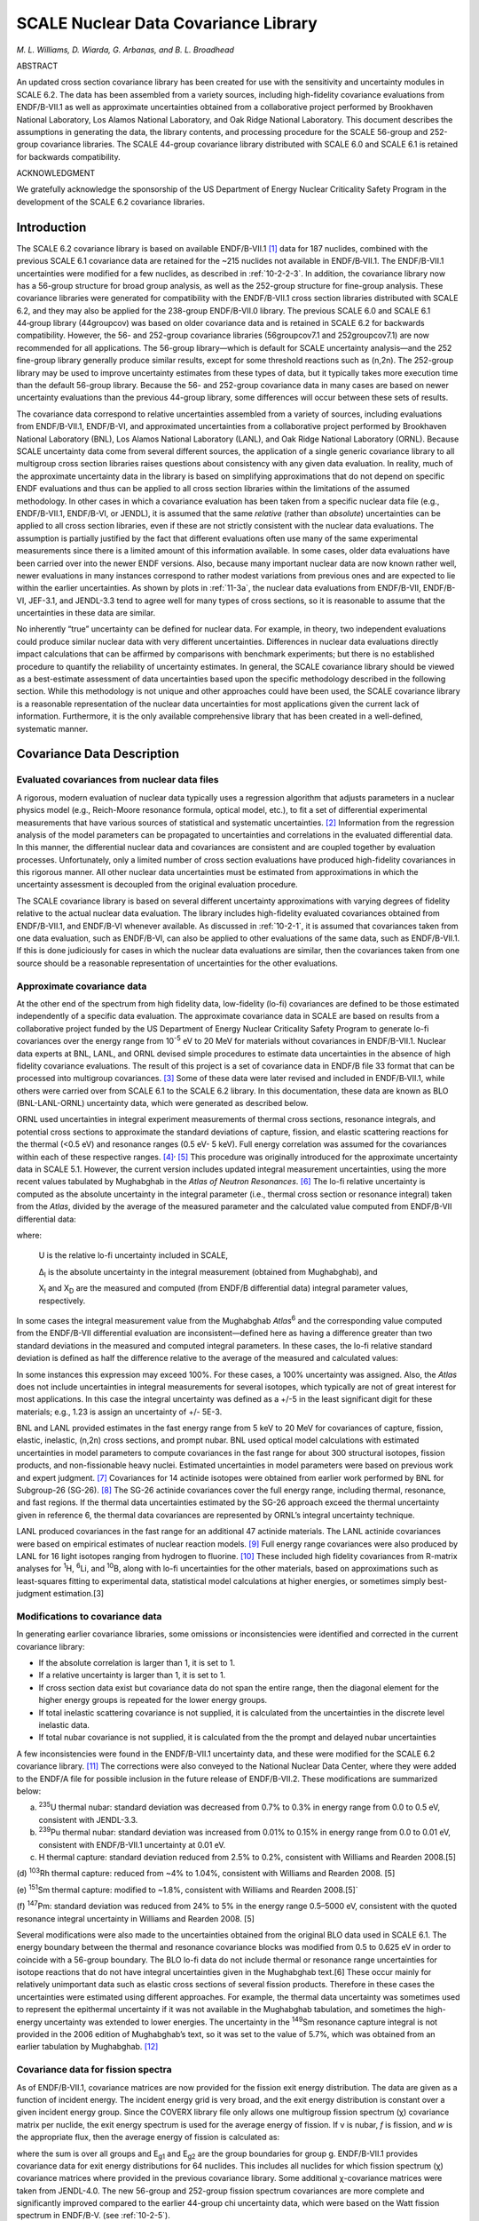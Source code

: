 .. _10-2:

SCALE Nuclear Data Covariance Library
=====================================

*M. L. Williams, D. Wiarda, G. Arbanas, and B. L. Broadhead*

ABSTRACT

An updated cross section covariance library has been created for use
with the sensitivity and uncertainty modules in SCALE 6.2. The data has
been assembled from a variety sources, including high-fidelity
covariance evaluations from ENDF/B-VII.1 as well as approximate
uncertainties obtained from a collaborative project performed by
Brookhaven National Laboratory, Los Alamos National Laboratory, and Oak
Ridge National Laboratory. This document describes the assumptions in
generating the data, the library contents, and processing procedure for
the SCALE 56-group and 252-group covariance libraries. The SCALE
44-group covariance library distributed with SCALE 6.0 and SCALE 6.1 is
retained for backwards compatibility.

ACKNOWLEDGMENT

We gratefully acknowledge the sponsorship of the US Department of Energy
Nuclear Criticality Safety Program in the development of the SCALE 6.2
covariance libraries.

.. _10-2-1:

Introduction
------------

The SCALE 6.2 covariance library is based on available ENDF/B-VII.1 [1]_
data for 187 nuclides, combined with the previous SCALE 6.1 covariance
data are retained for the ~215 nuclides not available in ENDF/B‑VII.1.
The ENDF/B-VII.1 uncertainties were modified for a few nuclides, as
described in :ref:`10-2-2-3`. In addition, the covariance library now has
a 56-group structure for broad group analysis, as well as the 252-group
structure for fine-group analysis. These covariance libraries were
generated for compatibility with the ENDF/B-VII.1 cross section
libraries distributed with SCALE 6.2, and they may also be applied for
the 238-group ENDF/B-VII.0 library. The previous SCALE 6.0 and SCALE 6.1
44‑group library (44groupcov) was based on older covariance data and is
retained in SCALE 6.2 for backwards compatibility. However, the 56- and
252-group covariance libraries (56groupcov7.1 and 252groupcov7.1) are
now recommended for all applications. The 56-group library—which is
default for SCALE uncertainty analysis—and the 252 fine-group library
generally produce similar results, except for some threshold reactions
such as (n,2n). The 252-group library may be used to improve uncertainty
estimates from these types of data, but it typically takes more
execution time than the default 56-group library. Because the 56- and
252-group covariance data in many cases are based on newer uncertainty
evaluations than the previous 44-group library, some differences will
occur between these sets of results.

The covariance data correspond to relative uncertainties assembled from
a variety of sources, including evaluations from ENDF/B-VII.1,
ENDF/B-VI, and approximated uncertainties from a collaborative project
performed by Brookhaven National Laboratory (BNL), Los Alamos National
Laboratory (LANL), and Oak Ridge National Laboratory (ORNL). Because
SCALE uncertainty data come from several different sources, the
application of a single generic covariance library to all multigroup
cross section libraries raises questions about consistency with any
given data evaluation. In reality, much of the approximate uncertainty
data in the library is based on simplifying approximations that do not
depend on specific ENDF evaluations and thus can be applied to all cross
section libraries within the limitations of the assumed methodology. In
other cases in which a covariance evaluation has been taken from a
specific nuclear data file (e.g., ENDF/B-VII.1, ENDF/B-VI, or JENDL), it
is assumed that the same *relative* (rather than *absolute*)
uncertainties can be applied to all cross section libraries, even if
these are not strictly consistent with the nuclear data evaluations. The
assumption is partially justified by the fact that different evaluations
often use many of the same experimental measurements since there is a
limited amount of this information available. In some cases, older data
evaluations have been carried over into the newer ENDF versions. Also,
because many important nuclear data are now known rather well, newer
evaluations in many instances correspond to rather modest variations
from previous ones and are expected to lie within the earlier
uncertainties. As shown by plots in :ref:`11-3a`, the nuclear data
evaluations from ENDF/B-VII, ENDF/B-VI, JEF-3.1, and JENDL-3.3 tend to
agree well for many types of cross sections, so it is reasonable to
assume that the uncertainties in these data are similar.

No inherently “true” uncertainty can be defined for nuclear data. For
example, in theory, two independent evaluations could produce similar
nuclear data with very different uncertainties. Differences in nuclear
data evaluations directly impact calculations that can be affirmed by
comparisons with benchmark experiments; but there is no established
procedure to quantify the reliability of uncertainty estimates. In
general, the SCALE covariance library should be viewed as a
best-estimate assessment of data uncertainties based upon the specific
methodology described in the following section. While this methodology
is not unique and other approaches could have been used, the SCALE
covariance library is a reasonable representation of the nuclear data
uncertainties for most applications given the current lack of
information. Furthermore, it is the only available comprehensive library
that has been created in a well-defined, systematic manner.

.. _10-2-2:

Covariance Data Description
---------------------------

.. _10-2-2-1:

Evaluated covariances from nuclear data files
~~~~~~~~~~~~~~~~~~~~~~~~~~~~~~~~~~~~~~~~~~~~~

A rigorous, modern evaluation of nuclear data typically uses a
regression algorithm that adjusts parameters in a nuclear physics model
(e.g., Reich-Moore resonance formula, optical model, etc.), to fit a set
of differential experimental measurements that have various sources of
statistical and systematic uncertainties. [2]_ Information from the
regression analysis of the model parameters can be propagated to
uncertainties and correlations in the evaluated differential data. In
this manner, the differential nuclear data and covariances are
consistent and are coupled together by evaluation processes.
Unfortunately, only a limited number of cross section evaluations have
produced high-fidelity covariances in this rigorous manner. All other
nuclear data uncertainties must be estimated from approximations in
which the uncertainty assessment is decoupled from the original
evaluation procedure.

The SCALE covariance library is based on several different uncertainty
approximations with varying degrees of fidelity relative to the actual
nuclear data evaluation. The library includes high-fidelity evaluated
covariances obtained from ENDF/B-VII.1, and ENDF/B-VI whenever
available. As discussed in :ref:`10-2-1`, it is assumed that covariances
taken from one data evaluation, such as ENDF/B-VI, can also be applied
to other evaluations of the same data, such as ENDF/B-VII.1. If this is
done judiciously for cases in which the nuclear data evaluations are
similar, then the covariances taken from one source should be a
reasonable representation of uncertainties for the other evaluations.

.. _10-2-2-2:

Approximate covariance data
~~~~~~~~~~~~~~~~~~~~~~~~~~~

At the other end of the spectrum from high fidelity data, low-fidelity
(lo-fi) covariances are defined to be those estimated independently of a
specific data evaluation. The approximate covariance data in SCALE are
based on results from a collaborative project funded by the US
Department of Energy Nuclear Criticality Safety Program to generate
lo-fi covariances over the energy range from 10\ :sup:`-5` eV to 20 MeV
for materials without covariances in ENDF/B-VII.1. Nuclear data experts
at BNL, LANL, and ORNL devised simple procedures to estimate data
uncertainties in the absence of high fidelity covariance evaluations.
The result of this project is a set of covariance data in ENDF/B file 33
format that can be processed into multigroup covariances. [3]_ Some of
these data were later revised and included in ENDF/B‑VII.1, while others
were carried over from SCALE 6.1 to the SCALE 6.2 library. In this
documentation, these data are known as BLO (BNL-LANL-ORNL) uncertainty
data, which were generated as described below.

ORNL used uncertainties in integral experiment measurements of thermal
cross sections, resonance integrals, and potential cross sections to
approximate the standard deviations of capture, fission, and elastic
scattering reactions for the thermal (<0.5 eV) and resonance ranges (0.5
eV- 5 keV). Full energy correlation was assumed for the covariances
within each of these respective ranges. [4]_\ :sup:`,`\  [5]_ This
procedure was originally introduced for the approximate uncertainty data
in SCALE 5.1. However, the current version includes updated integral
measurement uncertainties, using the more recent values tabulated by
Mughabghab in the *Atlas of Neutron Resonances*. [6]_ The lo-fi relative
uncertainty is computed as the absolute uncertainty in the integral
parameter (i.e., thermal cross section or resonance integral) taken from
the *Atlas*, divided by the average of the measured parameter and the
calculated value computed from ENDF/B-VII differential data:

.. math::
  :label: eq10-2-1

  \mathrm{U}=\frac{\Delta_{\mathrm{I}}}{0.5 \times\left(\mathrm{X}_{\mathrm{I}}+\mathrm{X}_{\mathrm{D}}\right)} ,

where:

  U is the relative lo-fi uncertainty included in SCALE,

  Δ\ :sub:`I` is the absolute uncertainty in the integral measurement
  (obtained from Mughabghab), and

  X\ :sub:`I` and X\ :sub:`D` are the measured and computed (from
  ENDF/B differential data) integral parameter values, respectively.

In some cases the integral measurement value from the Mughabghab
*Atlas*\ :sup:`6` and the corresponding value computed from the
ENDF/B-VII differential evaluation are inconsistent—defined here as
having a difference greater than two standard deviations in the measured
and computed integral parameters. In these cases, the lo-fi relative
standard deviation is defined as half the difference relative to the
average of the measured and calculated values:

.. math::
  :label: eq10-2-2

  \mathrm{U}=\frac{\left|\mathrm{X}_{\mathrm{I}}-\mathrm{X}_{\mathrm{D}}\right|}{\mathrm{X}_{\mathrm{I}}+\mathrm{X}_{\mathrm{D}}} ; \text { for }\left|\mathrm{X}_{\mathrm{I}}-\mathrm{X}_{\mathrm{D}}\right|>2 \Delta_{\mathrm{I}} .

In some instances this expression may exceed 100%. For these cases, a
100% uncertainty was assigned. Also, the *Atlas* does not include
uncertainties in integral measurements for several isotopes, which
typically are not of great interest for most applications. In this case
the integral uncertainty was defined as a +/-5 in the least significant
digit for these materials; e.g., 1.23 is assign an uncertainty of +/-
5E-3.

BNL and LANL provided estimates in the fast energy range from 5 keV to
20 MeV for covariances of capture, fission, elastic, inelastic, (n,2n)
cross sections, and prompt nubar. BNL used optical model calculations
with estimated uncertainties in model parameters to compute covariances
in the fast range for about 300 structural isotopes, fission products,
and non-fissionable heavy nuclei. Estimated uncertainties in model
parameters were based on previous work and expert judgment. [7]_
Covariances for 14 actinide isotopes were obtained from earlier work
performed by BNL for Subgroup-26 (SG-26). [8]_ The SG-26 actinide
covariances cover the full energy range, including thermal, resonance,
and fast regions. If the thermal data uncertainties estimated by the
SG-26 approach exceed the thermal uncertainty given in reference 6, the
thermal data covariances are represented by ORNL’s integral uncertainty
technique.

LANL produced covariances in the fast range for an additional 47
actinide materials. The LANL actinide covariances were based on
empirical estimates of nuclear reaction models. [9]_ Full energy range
covariances were also produced by LANL for 16 light isotopes ranging
from hydrogen to fluorine. [10]_ These included high fidelity
covariances from R-matrix analyses for :sup:`1`\ H, :sup:`6`\ Li, and
:sup:`10`\ B, along with lo-fi uncertainties for the other materials,
based on approximations such as least-squares fitting to experimental
data, statistical model calculations at higher energies, or sometimes
simply best-judgment estimation.\ [3]

.. _10-2-2-3:

Modifications to covariance data
~~~~~~~~~~~~~~~~~~~~~~~~~~~~~~~~

In generating earlier covariance libraries, some omissions or
inconsistencies were identified and corrected in the current covariance
library:

-  If the absolute correlation is larger than 1, it is set to 1.

-  If a relative uncertainty is larger than 1, it is set to 1.

-  If cross section data exist but covariance data do not span the
   entire range, then the diagonal element for the higher energy groups
   is repeated for the lower energy groups.

-  If total inelastic scattering covariance is not supplied, it is
   calculated from the uncertainties in the discrete level inelastic
   data.

-  If total nubar covariance is not supplied, it is calculated from the
   the prompt and delayed nubar uncertainties

A few inconsistencies were found in the ENDF/B-VII.1 uncertainty data,
and these were modified for the SCALE 6.2 covariance library. [11]_ The
corrections were also conveyed to the National Nuclear Data Center,
where they were added to the ENDF/A file for possible inclusion in the
future release of ENDF/B-VII.2. These modifications are summarized
below:

(a) :sup:`235`\ U thermal nubar: standard deviation was decreased from
    0.7% to 0.3% in energy range from 0.0 to 0.5 eV, consistent with
    JENDL-3.3.

(b) :sup:`239`\ Pu thermal nubar: standard deviation was increased from
    0.01% to 0.15% in energy range from 0.0 to 0.01 eV, consistent with
    ENDF/B-VII.1 uncertainty at 0.01 eV.

(c) H thermal capture: standard deviation reduced from 2.5% to 0.2%,
    consistent with Williams and Rearden 2008.\ [5]

(d) :sup:`103`\ Rh thermal capture: reduced from ~4% to 1.04%,
consistent with Williams and Rearden 2008. [5]

(e) :sup:`151`\ Sm thermal capture: modified to ~1.8%, consistent with
Williams and Rearden 2008.\ [5]`

(f) :sup:`147`\ Pm: standard deviation was reduced from 24% to 5% in the
energy range 0.5–5000 eV, consistent with the quoted resonance integral
uncertainty in Williams and Rearden 2008. [5]

Several modifications were also made to the uncertainties obtained from
the original BLO data used in SCALE 6.1. The energy boundary between the
thermal and resonance covariance blocks was modified from 0.5 to 0.625
eV in order to coincide with a 56-group boundary. The BLO lo-fi data do
not include thermal or resonance range uncertainties for isotope
reactions that do not have integral uncertainties given in the
Mughabghab text.\ [6] These occur mainly for relatively unimportant
data such as elastic cross sections of several fission products.
Therefore in these cases the uncertainties were estimated using
different approaches. For example, the thermal data uncertainty was
sometimes used to represent the epithermal uncertainty if it was not
available in the Mughabghab tabulation, and sometimes the high-energy
uncertainty was extended to lower energies. The uncertainty in the
:sup:`149`\ Sm resonance capture integral is not provided in the 2006
edition of Mughabghab’s text, so it was set to the value of 5.7%, which
was obtained from an earlier tabulation by Mughabghab. [12]_

.. _10-2-2-4:

Covariance data for fission spectra
~~~~~~~~~~~~~~~~~~~~~~~~~~~~~~~~~~~

As of ENDF/B-VII.1, covariance matrices are now provided for the fission
exit energy distribution. The data are given as a function of incident
energy. The incident energy grid is very broad, and the exit energy
distribution is constant over a given incident energy group. Since the
COVERX library file only allows one multigroup fission spectrum (χ)
covariance matrix per nuclide, the exit energy spectrum is used for the
average energy of fission. If ν is nubar, *f* is fission, and *w* is the
appropriate flux, then the average energy of fission is calculated as:

.. math::
  :label: eq10-2-3

  10^{7}exp\left( - \frac{\sum_{}^{}{\text{vfw}\frac{1}{2}\left( \log\left( \frac{10^{7}}{E_{g1}} \right) + log\left( \frac{10^{7}}{E_{g2}} \right) \right)}}{\sum_{}^{}\text{νfw}} \right) ,

where the sum is over all groups and E\ :sub:`g1` and E\ :sub:`g2` are
the group boundaries for group g. ENDF/B-VII.1 provides covariance data
for exit energy distributions for 64 nuclides. This includes all
nuclides for which fission spectrum (χ) covariance matrices where
provided in the previous covariance library. Some additional
χ-covariance matrices were taken from JENDL-4.0. The new 56-group and
252-group fission spectrum covariances are more complete and
significantly improved compared to the earlier 44-group chi uncertainty
data, which were based on the Watt fission spectrum in ENDF/B-V. (see
:ref:`10-2-5`).

.. _10-2-3:

Multigroup Covariance Processing
--------------------------------

Covariance data were processed with the AMPX code PUFF-IV. PUFF-IV has
major improvements in the treatment of the resolved and unresolved
resonance parameter uncertainties over previous code versions. [13]_ All
nuclides with resonance parameter uncertainty files were processed with
the full sensitivity option in PUFF-IV.

.. _10-2-4:

Contents of the SCALE 6.2 Covariance Library
--------------------------------------------

The SCALE covariance library provides uncertainty data in 56- and
252-group formats for a total of 456 materials, including some
duplication for materials with multiple thermal scattering kernels.
:numref:`tab10-2-1` describes the contents of the library using the following
nomenclature:

1. ENDF/B-VII.1: evaluated covariance data released with ENDF/B-VII.1

2. ENDF/B-VII.2-prelim: recently evaluated data proposed for future
   release of ENDF/B-VII.2

3. ENDF/B-VI: evaluated covariance data released with ENDF/B-VI

4. BLO approximate data: lo-fi covariances from BLO project

5. SG-26: approximate covariances from WPEC Subgroup-26

6. JENDL-4.0: evaluated covariance data released with JENDL-4.0

Several covariance evaluations include cross correlations between
reactions. These are summarized in :numref:`tab10-2-2`.

.. tabularcolumns:: |m{2em}|m{2em}|m{3em}|m{3cm}|

.. _tab10-2-1:
.. table:: Contents of SCALE 6.2 covariance libraries.
  :align: center
  :class: longtable

  +-----------------+-----------------+-----------------+-----------------+
  | **SCALE name**  | **SCALE ID**    | **Data source** | **Comment**     |
  +=================+=================+=================+=================+
  | ac-225          | 89225           | ENDF/B-VII.1    |                 |
  +-----------------+-----------------+-----------------+-----------------+
  | ac-226          | 89226           | ENDF/B-VII.1    |                 |
  +-----------------+-----------------+-----------------+-----------------+
  | ac-227          | 89227           | ENDF/B-VII.1    |                 |
  +-----------------+-----------------+-----------------+-----------------+
  | ag-107          | 47107           | BLO             |                 |
  |                 |                 | approximation   |                 |
  |                 |                 | data            |                 |
  +-----------------+-----------------+-----------------+-----------------+
  | ag-109          | 47109           | ENDF/B-VII.1    |                 |
  +-----------------+-----------------+-----------------+-----------------+
  | ag-110m         | 1047110         | BLO             |                 |
  |                 |                 | approximation   |                 |
  |                 |                 | data            |                 |
  +-----------------+-----------------+-----------------+-----------------+
  | ag-111          | 47111           | BLO             |                 |
  |                 |                 | approximation   |                 |
  |                 |                 | data            |                 |
  +-----------------+-----------------+-----------------+-----------------+
  | al-27           | 13027           | ENDF/B-VII.1    |                 |
  +-----------------+-----------------+-----------------+-----------------+
  | albound         | 1013027         | ENDF/B-VII.1    | Duplicate of    |
  |                 |                 |                 | al-27           |
  +-----------------+-----------------+-----------------+-----------------+
  | am-240          | 95240           | ENDF/B-VII.1    |                 |
  +-----------------+-----------------+-----------------+-----------------+
  | am-241          | 95241           | ENDF/B-VII.1    |                 |
  +-----------------+-----------------+-----------------+-----------------+
  |                 |                 | χ covariance    |                 |
  |                 |                 | JENDL-4.0       |                 |
  +-----------------+-----------------+-----------------+-----------------+
  | am-242          | 95242           | SG-26           | Thermal         |
  |                 |                 |                 | uncertainty     |
  |                 |                 |                 | replaced by     |
  |                 |                 |                 | Mughabghab      |
  |                 |                 |                 | value           |
  +-----------------+-----------------+-----------------+-----------------+
  |                 |                 | χ covariance    |                 |
  |                 |                 | JENDL-4.0       |                 |
  +-----------------+-----------------+-----------------+-----------------+
  | am-242m         | 1095242         | ENDF/B-VII.1    |                 |
  +-----------------+-----------------+-----------------+-----------------+
  | am-243          | 95243           | ENDF/B-VII.1    |                 |
  +-----------------+-----------------+-----------------+-----------------+
  |                 |                 | χ covariance    |                 |
  |                 |                 | JENDL-4.0       |                 |
  +-----------------+-----------------+-----------------+-----------------+
  | am-244          | 95244           | BLO             |                 |
  |                 |                 | approximation   |                 |
  |                 |                 | data            |                 |
  +-----------------+-----------------+-----------------+-----------------+
  |                 |                 | χ covariance    |                 |
  |                 |                 | JENDL-4.0       |                 |
  +-----------------+-----------------+-----------------+-----------------+
  | am-244m         | 1095244         | BLO             |                 |
  |                 |                 | approximation   |                 |
  |                 |                 | data            |                 |
  +-----------------+-----------------+-----------------+-----------------+
  | ar-36           | 18036           | BLO             |                 |
  |                 |                 | approximation   |                 |
  |                 |                 | data            |                 |
  +-----------------+-----------------+-----------------+-----------------+
  | ar-38           | 18038           | BLO             |                 |
  |                 |                 | approximation   |                 |
  |                 |                 | data            |                 |
  +-----------------+-----------------+-----------------+-----------------+
  | ar-40           | 18040           | BLO             |                 |
  |                 |                 | approximation   |                 |
  |                 |                 | data            |                 |
  +-----------------+-----------------+-----------------+-----------------+
  | as-74           | 33074           | BLO             |                 |
  |                 |                 | approximation   |                 |
  |                 |                 | data            |                 |
  +-----------------+-----------------+-----------------+-----------------+
  | as-75           | 33075           | BLO             |                 |
  |                 |                 | approximation   |                 |
  |                 |                 | data            |                 |
  +-----------------+-----------------+-----------------+-----------------+
  | au-197          | 79197           | ENDF/B-VII.1    |                 |
  +-----------------+-----------------+-----------------+-----------------+
  | b-10            | 5010            | ENDF/B-VII.1    |                 |
  +-----------------+-----------------+-----------------+-----------------+
  | b-11            | 5011            | ENDF/B-VII.1    |                 |
  +-----------------+-----------------+-----------------+-----------------+
  | ba-130          | 56130           | BLO             |                 |
  |                 |                 | approximation   |                 |
  |                 |                 | data            |                 |
  +-----------------+-----------------+-----------------+-----------------+
  | ba-132          | 56132           | BLO             |                 |
  |                 |                 | approximation   |                 |
  |                 |                 | data            |                 |
  +-----------------+-----------------+-----------------+-----------------+
  | ba-133          | 56133           | BLO             |                 |
  |                 |                 | approximation   |                 |
  |                 |                 | data            |                 |
  +-----------------+-----------------+-----------------+-----------------+
  | ba-134          | 56134           | BLO             |                 |
  |                 |                 | approximation   |                 |
  |                 |                 | data            |                 |
  +-----------------+-----------------+-----------------+-----------------+
  | ba-135          | 56135           | BLO             |                 |
  |                 |                 | approximation   |                 |
  |                 |                 | data            |                 |
  +-----------------+-----------------+-----------------+-----------------+
  | ba-136          | 56136           | BLO             |                 |
  |                 |                 | approximation   |                 |
  |                 |                 | data            |                 |
  +-----------------+-----------------+-----------------+-----------------+
  | ba-137          | 56137           | BLO             |                 |
  |                 |                 | approximation   |                 |
  |                 |                 | data            |                 |
  +-----------------+-----------------+-----------------+-----------------+
  | ba-138          | 56138           | BLO             |                 |
  |                 |                 | approximation   |                 |
  |                 |                 | data            |                 |
  +-----------------+-----------------+-----------------+-----------------+
  | ba-140          | 56140           | BLO             |                 |
  |                 |                 | approximation   |                 |
  |                 |                 | data            |                 |
  +-----------------+-----------------+-----------------+-----------------+
  | be-7            | 4007            | BLO             |                 |
  |                 |                 | approximation   |                 |
  |                 |                 | data            |                 |
  +-----------------+-----------------+-----------------+-----------------+
  | be-9            | 4009            | ENDF/B-VII.1    |                 |
  +-----------------+-----------------+-----------------+-----------------+
  | be-beo          | 5004009         | ENDF/B-VII.1    | Duplicate of    |
  |                 |                 |                 | be-9            |
  +-----------------+-----------------+-----------------+-----------------+
  | bebound         | 3004009         | ENDF/B-VII.1    | Duplicate of    |
  |                 |                 |                 | be-9            |
  +-----------------+-----------------+-----------------+-----------------+
  | bi-209          | 83209           | ENDF/B-VII.1    |                 |
  +-----------------+-----------------+-----------------+-----------------+
  | bk-245          | 97245           | ENDF/B-VII.1    |                 |
  +-----------------+-----------------+-----------------+-----------------+
  | bk-246          | 97246           | ENDF/B-VII.1    |                 |
  +-----------------+-----------------+-----------------+-----------------+
  | bk-247          | 97247           | ENDF/B-VII.1    |                 |
  +-----------------+-----------------+-----------------+-----------------+
  | bk-248          | 97248           | ENDF/B-VII.1    |                 |
  +-----------------+-----------------+-----------------+-----------------+
  | bk-249          | 97249           | ENDF/B-VII.1    |                 |
  +-----------------+-----------------+-----------------+-----------------+
  | bk-250          | 97250           | ENDF/B-VII.1    |                 |
  +-----------------+-----------------+-----------------+-----------------+
  | br-79           | 35079           | BLO             |                 |
  |                 |                 | approximation   |                 |
  |                 |                 | data            |                 |
  +-----------------+-----------------+-----------------+-----------------+
  | br-81           | 35081           | BLO             |                 |
  |                 |                 | approximation   |                 |
  |                 |                 | data            |                 |
  +-----------------+-----------------+-----------------+-----------------+
  | c               | 6000            | ENDF/B-VII.1    |                 |
  +-----------------+-----------------+-----------------+-----------------+
  | ca              | 20000           | BLO             |                 |
  |                 |                 | approximation   |                 |
  |                 |                 | dataca          |                 |
  +-----------------+-----------------+-----------------+-----------------+
  | ca-40           | 20040           | BLO             |                 |
  |                 |                 | approximation   |                 |
  |                 |                 | data            |                 |
  +-----------------+-----------------+-----------------+-----------------+
  | ca-42           | 20042           | BLO             |                 |
  |                 |                 | approximation   |                 |
  |                 |                 | data            |                 |
  +-----------------+-----------------+-----------------+-----------------+
  | ca-43           | 20043           | BLO             |                 |
  |                 |                 | approximation   |                 |
  |                 |                 | data            |                 |
  +-----------------+-----------------+-----------------+-----------------+
  | ca-44           | 20044           | BLO             |                 |
  |                 |                 | approximation   |                 |
  |                 |                 | data            |                 |
  +-----------------+-----------------+-----------------+-----------------+
  | ca-46           | 20046           | BLO             |                 |
  |                 |                 | approximation   |                 |
  |                 |                 | data            |                 |
  +-----------------+-----------------+-----------------+-----------------+
  | ca-48           | 20048           | BLO             |                 |
  |                 |                 | approximation   |                 |
  |                 |                 | data            |                 |
  +-----------------+-----------------+-----------------+-----------------+
  | cd              | 48000           | BLO             |                 |
  |                 |                 | approximation   |                 |
  |                 |                 | data            |                 |
  +-----------------+-----------------+-----------------+-----------------+
  | cd-106          | 48106           | BLO             |                 |
  |                 |                 | approximation   |                 |
  |                 |                 | data            |                 |
  +-----------------+-----------------+-----------------+-----------------+
  | cd-108          | 48108           | BLO             |                 |
  |                 |                 | approximation   |                 |
  |                 |                 | data            |                 |
  +-----------------+-----------------+-----------------+-----------------+
  | cd-110          | 48110           | BLO             |                 |
  |                 |                 | approximation   |                 |
  |                 |                 | data            |                 |
  +-----------------+-----------------+-----------------+-----------------+
  | cd-111          | 48111           | BLO             |                 |
  |                 |                 | approximation   |                 |
  |                 |                 | data            |                 |
  +-----------------+-----------------+-----------------+-----------------+
  | cd-112          | 48112           | BLO             |                 |
  |                 |                 | approximation   |                 |
  |                 |                 | data            |                 |
  +-----------------+-----------------+-----------------+-----------------+
  | cd-113          | 48113           | BLO             |                 |
  |                 |                 | approximation   |                 |
  |                 |                 | data            |                 |
  +-----------------+-----------------+-----------------+-----------------+
  | cd-114          | 48114           | BLO             |                 |
  |                 |                 | approximation   |                 |
  |                 |                 | data            |                 |
  +-----------------+-----------------+-----------------+-----------------+
  | cd-115m         | 1048115         | BLO             |                 |
  |                 |                 | approximation   |                 |
  |                 |                 | data            |                 |
  +-----------------+-----------------+-----------------+-----------------+
  | cd-116          | 48116           | BLO             |                 |
  |                 |                 | approximation   |                 |
  |                 |                 | data            |                 |
  +-----------------+-----------------+-----------------+-----------------+
  | ce-136          | 58136           | BLO             |                 |
  |                 |                 | approximation   |                 |
  |                 |                 | data            |                 |
  +-----------------+-----------------+-----------------+-----------------+
  | ce-138          | 58138           | BLO             |                 |
  |                 |                 | approximation   |                 |
  |                 |                 | data            |                 |
  +-----------------+-----------------+-----------------+-----------------+
  | ce-139          | 58139           | BLO             |                 |
  |                 |                 | approximation   |                 |
  |                 |                 | data            |                 |
  +-----------------+-----------------+-----------------+-----------------+
  | ce-140          | 58140           | BLO             |                 |
  |                 |                 | approximation   |                 |
  |                 |                 | data            |                 |
  +-----------------+-----------------+-----------------+-----------------+
  | ce-141          | 58141           | ENDF/B-VII.1    |                 |
  +-----------------+-----------------+-----------------+-----------------+
  | ce-142          | 58142           | BLO             |                 |
  |                 |                 | approximation   |                 |
  |                 |                 | data            |                 |
  +-----------------+-----------------+-----------------+-----------------+
  | ce-143          | 58143           | BLO             |                 |
  |                 |                 | approximation   |                 |
  |                 |                 | data            |                 |
  +-----------------+-----------------+-----------------+-----------------+
  | ce-144          | 58144           | BLO             |                 |
  |                 |                 | approximation   |                 |
  |                 |                 | data            |                 |
  +-----------------+-----------------+-----------------+-----------------+
  | cf-246          | 98246           | ENDF/B-VII.1    |                 |
  +-----------------+-----------------+-----------------+-----------------+
  | cf-248          | 98248           | ENDF/B-VII.1    |                 |
  +-----------------+-----------------+-----------------+-----------------+
  | cf-249          | 98249           | ENDF/B-VII.1    |                 |
  +-----------------+-----------------+-----------------+-----------------+
  | cf-250          | 98250           | ENDF/B-VII.1    |                 |
  +-----------------+-----------------+-----------------+-----------------+
  | cf-251          | 98251           | ENDF/B-VII.1    |                 |
  +-----------------+-----------------+-----------------+-----------------+
  | cf-252          | 98252           | ENDF/B-VII.1    |                 |
  +-----------------+-----------------+-----------------+-----------------+
  | cf-253          | 98253           | ENDF/B-VII.1    |                 |
  +-----------------+-----------------+-----------------+-----------------+
  | cf-254          | 98254           | ENDF/B-VII.1    |                 |
  +-----------------+-----------------+-----------------+-----------------+
  | cl              | 17000           | BLO             |                 |
  |                 |                 | approximation   |                 |
  |                 |                 | data            |                 |
  +-----------------+-----------------+-----------------+-----------------+
  | cl-35           | 17035           | ENDF/B-VII.1    |                 |
  +-----------------+-----------------+-----------------+-----------------+
  | cl-37           | 17037           | ENDF/B-VII.1    |                 |
  +-----------------+-----------------+-----------------+-----------------+
  | cm-240          | 96240           | ENDF/B-VII.1    |                 |
  +-----------------+-----------------+-----------------+-----------------+
  | cm-241          | 96241           | ENDF/B-VII.1    |                 |
  +-----------------+-----------------+-----------------+-----------------+
  | cm-242          | 96242           | ENDF/B-VII.1    |                 |
  +-----------------+-----------------+-----------------+-----------------+
  | cm-243          | 96243           | ENDF/B-VII.1    |                 |
  +-----------------+-----------------+-----------------+-----------------+
  | cm-244          | 96244           | ENDF/B-VII.1    |                 |
  +-----------------+-----------------+-----------------+-----------------+
  | cm-245          | 96245           | ENDF/B-VII.1    |                 |
  +-----------------+-----------------+-----------------+-----------------+
  | cm-246          | 96246           | ENDF/B-VII.1    |                 |
  +-----------------+-----------------+-----------------+-----------------+
  | cm-247          | 96247           | ENDF/B-VII.1    |                 |
  +-----------------+-----------------+-----------------+-----------------+
  | cm-248          | 96248           | ENDF/B-VII.1    |                 |
  +-----------------+-----------------+-----------------+-----------------+
  | cm-249          | 96249           | ENDF/B-VII.1    |                 |
  +-----------------+-----------------+-----------------+-----------------+
  | cm-250          | 96250           | ENDF/B-VII.1    |                 |
  +-----------------+-----------------+-----------------+-----------------+
  | co-58           | 27058           | BLO             |                 |
  |                 |                 | approximation   |                 |
  |                 |                 | data            |                 |
  +-----------------+-----------------+-----------------+-----------------+
  | co-58m          | 1027058         | BLO             |                 |
  |                 |                 | approximation   |                 |
  |                 |                 | data            |                 |
  +-----------------+-----------------+-----------------+-----------------+
  | co-59           | 27059           | ENDF/B-VII.1    |                 |
  +-----------------+-----------------+-----------------+-----------------+
  | cr-50           | 24050           | ENDF/B-VII.1    |                 |
  +-----------------+-----------------+-----------------+-----------------+
  | cr-52           | 24052           | ENDF/B-VII.1    |                 |
  +-----------------+-----------------+-----------------+-----------------+
  | cr-53           | 24053           | ENDF/B-VII.1    |                 |
  +-----------------+-----------------+-----------------+-----------------+
  | cr-54           | 24054           | ENDF/B-VII.1    |                 |
  +-----------------+-----------------+-----------------+-----------------+
  | cs-133          | 55133           | ENDF/B-VII.1    |                 |
  +-----------------+-----------------+-----------------+-----------------+
  | cs-134          | 55134           | BLO             |                 |
  |                 |                 | approximation   |                 |
  |                 |                 | data            |                 |
  +-----------------+-----------------+-----------------+-----------------+
  | cs-135          | 55135           | ENDF/B-VII.1    |                 |
  +-----------------+-----------------+-----------------+-----------------+
  | cs-136          | 55136           | BLO             |                 |
  |                 |                 | approximation   |                 |
  |                 |                 | data            |                 |
  +-----------------+-----------------+-----------------+-----------------+
  | cs-137          | 55137           | BLO             |                 |
  |                 |                 | approximation   |                 |
  |                 |                 | data            |                 |
  +-----------------+-----------------+-----------------+-----------------+
  | cu-63           | 29063           | ENDF/B-VI       |                 |
  +-----------------+-----------------+-----------------+-----------------+
  | cu-65           | 29065           | ENDF/B-VI       |                 |
  +-----------------+-----------------+-----------------+-----------------+
  | d               | 1002            | ENDF/B-VII.1    | Duplicate of    |
  |                 |                 |                 | h-2             |
  +-----------------+-----------------+-----------------+-----------------+
  | d-cryo_ortho    | 4001002         | ENDF/B-VII.1    | Duplicate of    |
  |                 |                 |                 | h-2             |
  +-----------------+-----------------+-----------------+-----------------+
  | d-cryo_para     | 5001002         | ENDF/B-VII.1    | Duplicate of    |
  |                 |                 |                 | h-2             |
  +-----------------+-----------------+-----------------+-----------------+
  | dfreegas        | 8001002         | ENDF/B-VII.1    |                 |
  +-----------------+-----------------+-----------------+-----------------+
  | dy-156          | 66156           | BLO             |                 |
  |                 |                 | approximation   |                 |
  |                 |                 | data            |                 |
  +-----------------+-----------------+-----------------+-----------------+
  | dy-158          | 66158           | BLO             |                 |
  |                 |                 | approximation   |                 |
  |                 |                 | data            |                 |
  +-----------------+-----------------+-----------------+-----------------+
  | dy-160          | 66160           | BLO             |                 |
  |                 |                 | approximation   |                 |
  |                 |                 | data            |                 |
  +-----------------+-----------------+-----------------+-----------------+
  | dy-161          | 66161           | BLO             |                 |
  |                 |                 | approximation   |                 |
  |                 |                 | data            |                 |
  +-----------------+-----------------+-----------------+-----------------+
  | dy-162          | 66162           | BLO             |                 |
  |                 |                 | approximation   |                 |
  |                 |                 | data            |                 |
  +-----------------+-----------------+-----------------+-----------------+
  | dy-163          | 66163           | BLO             |                 |
  |                 |                 | approximation   |                 |
  |                 |                 | data            |                 |
  +-----------------+-----------------+-----------------+-----------------+
  | dy-164          | 66164           | BLO             |                 |
  |                 |                 | approximation   |                 |
  |                 |                 | data            |                 |
  +-----------------+-----------------+-----------------+-----------------+
  | er-162          | 68162           | BLO             |                 |
  |                 |                 | approximation   |                 |
  |                 |                 | data            |                 |
  +-----------------+-----------------+-----------------+-----------------+
  | er-164          | 68164           | BLO             |                 |
  |                 |                 | approximation   |                 |
  |                 |                 | data            |                 |
  +-----------------+-----------------+-----------------+-----------------+
  | er-166          | 68166           | ENDF/B-VII.1    |                 |
  +-----------------+-----------------+-----------------+-----------------+
  | er-167          | 68167           | ENDF/B-VII.1    |                 |
  +-----------------+-----------------+-----------------+-----------------+
  | er-168          | 68168           | ENDF/B-VII.1    |                 |
  +-----------------+-----------------+-----------------+-----------------+
  | er-170          | 68170           | ENDF/B-VII.1    |                 |
  +-----------------+-----------------+-----------------+-----------------+
  | es-251          | 99251           | ENDF/B-VII.1    |                 |
  +-----------------+-----------------+-----------------+-----------------+
  | es-252          | 99252           | ENDF/B-VII.1    |                 |
  +-----------------+-----------------+-----------------+-----------------+
  | es-253          | 99253           | ENDF/B-VII.1    |                 |
  +-----------------+-----------------+-----------------+-----------------+
  | es-254          | 99254           | ENDF/B-VII.1    |                 |
  +-----------------+-----------------+-----------------+-----------------+
  | es-254m         | 1099254         | ENDF/B-VII.1    |                 |
  +-----------------+-----------------+-----------------+-----------------+
  | es-255          | 99255           | ENDF/B-VII.1    |                 |
  +-----------------+-----------------+-----------------+-----------------+
  | eu-151          | 63151           | BLO             |                 |
  |                 |                 | approximation   |                 |
  |                 |                 | data            |                 |
  +-----------------+-----------------+-----------------+-----------------+
  | eu-152          | 63152           | BLO             |                 |
  |                 |                 | approximation   |                 |
  |                 |                 | data            |                 |
  +-----------------+-----------------+-----------------+-----------------+
  | eu-153          | 63153           | ENDF/B-VII.1    |                 |
  +-----------------+-----------------+-----------------+-----------------+
  | eu-154          | 63154           | BLO             |                 |
  |                 |                 | approximation   |                 |
  |                 |                 | data            |                 |
  +-----------------+-----------------+-----------------+-----------------+
  | eu-155          | 63155           | ENDF/B-VII.1    | Uses            |
  |                 |                 |                 | ENDF/B-VII.1    |
  |                 |                 |                 | data            |
  |                 |                 |                 | uncertainty in  |
  |                 |                 |                 | the thermal     |
  |                 |                 |                 | range for       |
  |                 |                 |                 | MT=102          |
  +-----------------+-----------------+-----------------+-----------------+
  | eu-156          | 63156           | BLO             |                 |
  |                 |                 | approximation   |                 |
  |                 |                 | data            |                 |
  +-----------------+-----------------+-----------------+-----------------+
  | eu-157          | 63157           | BLO             |                 |
  |                 |                 | approximation   |                 |
  |                 |                 | data            |                 |
  +-----------------+-----------------+-----------------+-----------------+
  | f-19            | 9019            | ENDF/B-VII.1    |                 |
  +-----------------+-----------------+-----------------+-----------------+
  | fe-54           | 26054           | ENDF/B-VII.1    |                 |
  +-----------------+-----------------+-----------------+-----------------+
  | fe-56           | 26056           | ENDF/B-VII.1    |                 |
  +-----------------+-----------------+-----------------+-----------------+
  | fe-57           | 26057           | ENDF/B-VII.1    |                 |
  +-----------------+-----------------+-----------------+-----------------+
  | fe-58           | 26058           | ENDF/B-VI       |                 |
  +-----------------+-----------------+-----------------+-----------------+
  | febound         | 1026000         | ENDF/B-VII.1    | Duplicate of    |
  |                 |                 |                 | fe-56           |
  +-----------------+-----------------+-----------------+-----------------+
  | fm-255          | 100255          | ENDF/B-VII.1    |                 |
  +-----------------+-----------------+-----------------+-----------------+
  | ga              | 31000           | BLO             |                 |
  |                 |                 | approximation   |                 |
  |                 |                 | data            |                 |
  +-----------------+-----------------+-----------------+-----------------+
  | ga-69           | 31069           | BLO             |                 |
  |                 |                 | approximation   |                 |
  |                 |                 | data            |                 |
  +-----------------+-----------------+-----------------+-----------------+
  | ga-71           | 31071           | BLO             |                 |
  |                 |                 | approximation   |                 |
  |                 |                 | data            |                 |
  +-----------------+-----------------+-----------------+-----------------+
  | gd-152          | 64152           | ENDF/B-VII.1    |                 |
  +-----------------+-----------------+-----------------+-----------------+
  | gd-153          | 64153           | ENDF/B-VII.1    |                 |
  +-----------------+-----------------+-----------------+-----------------+
  | gd-154          | 64154           | ENDF/B-VII.1    |                 |
  +-----------------+-----------------+-----------------+-----------------+
  | gd-155          | 64155           | ENDF/B-VII.1    |                 |
  +-----------------+-----------------+-----------------+-----------------+
  | gd-156          | 64156           | ENDF/B-VII.1    |                 |
  +-----------------+-----------------+-----------------+-----------------+
  | gd-157          | 64157           | ENDF/B-VII.1    |                 |
  +-----------------+-----------------+-----------------+-----------------+
  | gd-158          | 64158           | ENDF/B-VII.1    |                 |
  +-----------------+-----------------+-----------------+-----------------+
  | gd-160          | 64160           | ENDF/B-VII.1    |                 |
  +-----------------+-----------------+-----------------+-----------------+
  | ge-70           | 32070           | BLO             |                 |
  |                 |                 | approximation   |                 |
  |                 |                 | data            |                 |
  +-----------------+-----------------+-----------------+-----------------+
  | ge-72           | 32072           | BLO             |                 |
  |                 |                 | approximation   |                 |
  |                 |                 | data            |                 |
  +-----------------+-----------------+-----------------+-----------------+
  | ge-73           | 32073           | BLO             |                 |
  |                 |                 | approximation   |                 |
  |                 |                 | data            |                 |
  +-----------------+-----------------+-----------------+-----------------+
  | ge-74           | 32074           | BLO             |                 |
  |                 |                 | approximation   |                 |
  |                 |                 | data            |                 |
  +-----------------+-----------------+-----------------+-----------------+
  | ge-76           | 32076           | BLO             |                 |
  |                 |                 | approximation   |                 |
  |                 |                 | data            |                 |
  +-----------------+-----------------+-----------------+-----------------+
  | graphite        | 3006000         | ENDF/B-VII.1    | Duplicate of c  |
  +-----------------+-----------------+-----------------+-----------------+
  | h               | 1001            | ENDF/B-VII.2    | Duplicate of h1 |
  |                 |                 | prelim          |                 |
  +-----------------+-----------------+-----------------+-----------------+
  | h-3             | 1003            | BLO             |                 |
  |                 |                 | approximation   |                 |
  |                 |                 | data            |                 |
  +-----------------+-----------------+-----------------+-----------------+
  | h-benzene       | 6001001         | ENDF/B-VII.2    | Duplicate of    |
  |                 |                 | prelim          | h-1             |
  +-----------------+-----------------+-----------------+-----------------+
  | h-benzene       | 5006000         | ENDF/B-VII.1    | Duplicate of c  |
  +-----------------+-----------------+-----------------+-----------------+
  | h-cryo_ortho    | 4001001         | ENDF/B-VII.2    | Duplicate of    |
  |                 |                 | prelim          | h-1             |
  +-----------------+-----------------+-----------------+-----------------+
  | h-cryo_para     | 5001001         | ENDF/B-VII.2    | Duplicate of    |
  |                 |                 | prelim          | h-1             |
  +-----------------+-----------------+-----------------+-----------------+
  | h-liquid_ch4    | 1001001         | ENDF/B-VII.2    | Duplicate of    |
  |                 |                 | prelim          | h-1             |
  +-----------------+-----------------+-----------------+-----------------+
  | h-poly          | 9001001         | ENDF/B-VII.2    | Duplicate of    |
  |                 |                 | prelim          | h-1             |
  +-----------------+-----------------+-----------------+-----------------+
  | h-solid_ch4     | 2001001         | ENDF/B-VII.2    | Duplicate of    |
  |                 |                 | prelim          | h-1             |
  +-----------------+-----------------+-----------------+-----------------+
  | h-zrh2          | 7001001         | ENDF/B-VII.2    | Duplicate of    |
  |                 |                 | prelim          | h-1             |
  +-----------------+-----------------+-----------------+-----------------+
  | he-3            | 2003            | BLO             |                 |
  |                 |                 | approximation   |                 |
  |                 |                 | data            |                 |
  +-----------------+-----------------+-----------------+-----------------+
  | he-4            | 2004            | ENDF/B-VII.1    |                 |
  +-----------------+-----------------+-----------------+-----------------+
  | hf              | 72000           | BLO             |                 |
  |                 |                 | approximation   |                 |
  |                 |                 | data            |                 |
  +-----------------+-----------------+-----------------+-----------------+
  | hf-174          | 72174           | BLO             |                 |
  |                 |                 | approximation   |                 |
  |                 |                 | data            |                 |
  +-----------------+-----------------+-----------------+-----------------+
  | hf-176          | 72176           | BLO             |                 |
  |                 |                 | approximation   |                 |
  |                 |                 | data            |                 |
  +-----------------+-----------------+-----------------+-----------------+
  | hf-177          | 72177           | BLO             |                 |
  |                 |                 | approximation   |                 |
  |                 |                 | data            |                 |
  +-----------------+-----------------+-----------------+-----------------+
  | hf-178          | 72178           | BLO             |                 |
  |                 |                 | approximation   |                 |
  |                 |                 | data            |                 |
  +-----------------+-----------------+-----------------+-----------------+
  | hf-179          | 72179           | BLO             |                 |
  |                 |                 | approximation   |                 |
  |                 |                 | data            |                 |
  +-----------------+-----------------+-----------------+-----------------+
  | hf-180          | 72180           | BLO             |                 |
  |                 |                 | approximation   |                 |
  |                 |                 | data            |                 |
  +-----------------+-----------------+-----------------+-----------------+
  | hfreegas        | 8001001         | ENDF/B-VII.2    |                 |
  |                 |                 | prelim          |                 |
  +-----------------+-----------------+-----------------+-----------------+
  | hg-196          | 80196           | BLO             |                 |
  |                 |                 | approximation   |                 |
  |                 |                 | data            |                 |
  +-----------------+-----------------+-----------------+-----------------+
  | hg-198          | 80198           | BLO             |                 |
  |                 |                 | approximation   |                 |
  |                 |                 | data            |                 |
  +-----------------+-----------------+-----------------+-----------------+
  | hg-199          | 80199           | BLO             |                 |
  |                 |                 | approximation   |                 |
  |                 |                 | data            |                 |
  +-----------------+-----------------+-----------------+-----------------+
  | hg-200          | 80200           | BLO             |                 |
  |                 |                 | approximation   |                 |
  |                 |                 | data            |                 |
  +-----------------+-----------------+-----------------+-----------------+
  | hg-201          | 80201           | BLO             |                 |
  |                 |                 | approximation   |                 |
  |                 |                 | data            |                 |
  +-----------------+-----------------+-----------------+-----------------+
  | hg-202          | 80202           | BLO             |                 |
  |                 |                 | approximation   |                 |
  |                 |                 | data            |                 |
  +-----------------+-----------------+-----------------+-----------------+
  | hg-204          | 80204           | BLO             |                 |
  |                 |                 | approximation   |                 |
  |                 |                 | data            |                 |
  +-----------------+-----------------+-----------------+-----------------+
  | ho-165          | 67165           | BLO             |                 |
  |                 |                 | approximation   |                 |
  |                 |                 | data            |                 |
  +-----------------+-----------------+-----------------+-----------------+
  | ho-166m         | 1067166         | BLO             |                 |
  |                 |                 | approximation   |                 |
  |                 |                 | data            |                 |
  +-----------------+-----------------+-----------------+-----------------+
  | i-127           | 53127           | ENDF/B-VII.1    |                 |
  +-----------------+-----------------+-----------------+-----------------+
  | i-129           | 53129           | ENDF/B-VII.1    |                 |
  +-----------------+-----------------+-----------------+-----------------+
  | i-130           | 53130           | BLO             |                 |
  |                 |                 | approximation   |                 |
  |                 |                 | data            |                 |
  +-----------------+-----------------+-----------------+-----------------+
  | i-131           | 53131           | BLO             |                 |
  |                 |                 | approximation   |                 |
  |                 |                 | data            |                 |
  +-----------------+-----------------+-----------------+-----------------+
  | i-135           | 53135           | BLO             |                 |
  |                 |                 | approximation   |                 |
  |                 |                 | data            |                 |
  +-----------------+-----------------+-----------------+-----------------+
  | in              | 49000           | ENDF/B-VI       |                 |
  +-----------------+-----------------+-----------------+-----------------+
  | in-113          | 49113           | BLO             |                 |
  |                 |                 | approximation   |                 |
  |                 |                 | data            |                 |
  +-----------------+-----------------+-----------------+-----------------+
  | in-115          | 49115           | BLO             |                 |
  |                 |                 | approximation   |                 |
  |                 |                 | data            |                 |
  +-----------------+-----------------+-----------------+-----------------+
  | ir-191          | 77191           | ENDF/B-VII.1    |                 |
  +-----------------+-----------------+-----------------+-----------------+
  | ir-193          | 77193           | ENDF/B-VII.1    |                 |
  +-----------------+-----------------+-----------------+-----------------+
  | k               | 19000           | BLO             |                 |
  |                 |                 | approximation   |                 |
  |                 |                 | data            |                 |
  +-----------------+-----------------+-----------------+-----------------+
  | k-39            | 19039           | ENDF/B-VII.1    |                 |
  +-----------------+-----------------+-----------------+-----------------+
  | k-40            | 19040           | BLO             |                 |
  |                 |                 | approximation   |                 |
  |                 |                 | data            |                 |
  +-----------------+-----------------+-----------------+-----------------+
  | k-41            | 19041           | ENDF/B-VII.1    |                 |
  +-----------------+-----------------+-----------------+-----------------+
  | kr-78           | 36078           | BLO             |                 |
  |                 |                 | approximation   |                 |
  |                 |                 | data            |                 |
  +-----------------+-----------------+-----------------+-----------------+
  | kr-80           | 36080           | BLO             |                 |
  |                 |                 | approximation   |                 |
  |                 |                 | data            |                 |
  +-----------------+-----------------+-----------------+-----------------+
  | kr-82           | 36082           | BLO             |                 |
  |                 |                 | approximation   |                 |
  |                 |                 | data            |                 |
  +-----------------+-----------------+-----------------+-----------------+
  | kr-83           | 36083           | BLO             |                 |
  |                 |                 | approximation   |                 |
  |                 |                 | data            |                 |
  +-----------------+-----------------+-----------------+-----------------+
  | kr-84           | 36084           | BLO             |                 |
  |                 |                 | approximation   |                 |
  |                 |                 | data            |                 |
  +-----------------+-----------------+-----------------+-----------------+
  | kr-85           | 36085           | BLO             |                 |
  |                 |                 | approximation   |                 |
  |                 |                 | data            |                 |
  +-----------------+-----------------+-----------------+-----------------+
  | kr-86           | 36086           | BLO             |                 |
  |                 |                 | approximation   |                 |
  |                 |                 | data            |                 |
  +-----------------+-----------------+-----------------+-----------------+
  | la-138          | 57138           | BLO             |                 |
  |                 |                 | approximation   |                 |
  |                 |                 | data            |                 |
  +-----------------+-----------------+-----------------+-----------------+
  | la-139          | 57139           | ENDF/B-VII.1    |                 |
  +-----------------+-----------------+-----------------+-----------------+
  | la-140          | 57140           | BLO             |                 |
  |                 |                 | approximation   |                 |
  |                 |                 | data            |                 |
  +-----------------+-----------------+-----------------+-----------------+
  | li-6            | 3006            | ENDF/B-VII.1    |                 |
  +-----------------+-----------------+-----------------+-----------------+
  | li-7            | 3007            | ENDF/B-VII.1    |                 |
  +-----------------+-----------------+-----------------+-----------------+
  | lu-175          | 71175           | BLO             |                 |
  |                 |                 | approximation   |                 |
  |                 |                 | data            |                 |
  +-----------------+-----------------+-----------------+-----------------+
  | lu-176          | 71176           | BLO             |                 |
  |                 |                 | approximation   |                 |
  |                 |                 | data            |                 |
  +-----------------+-----------------+-----------------+-----------------+
  | mg              | 12000           | BLO             |                 |
  |                 |                 | approximation   |                 |
  |                 |                 | data            |                 |
  +-----------------+-----------------+-----------------+-----------------+
  | mg-24           | 12024           | ENDF/B-VII.1    |                 |
  +-----------------+-----------------+-----------------+-----------------+
  | mg-25           | 12025           | ENDF/B-VII.1    |                 |
  +-----------------+-----------------+-----------------+-----------------+
  | mg-26           | 12026           | ENDF/B-VII.1    |                 |
  +-----------------+-----------------+-----------------+-----------------+
  | mn-55           | 25055           | ENDF/B-VII.1    |                 |
  +-----------------+-----------------+-----------------+-----------------+
  | mo              | 42000           | BLO             |                 |
  |                 |                 | approximation   |                 |
  |                 |                 | data            |                 |
  +-----------------+-----------------+-----------------+-----------------+
  | mo-100          | 42100           | ENDF/B-VII.1    |                 |
  +-----------------+-----------------+-----------------+-----------------+
  | mo-92           | 42092           | ENDF/B-VII.1    |                 |
  +-----------------+-----------------+-----------------+-----------------+
  | mo-94           | 42094           | ENDF/B-VII.1    |                 |
  +-----------------+-----------------+-----------------+-----------------+
  | mo-95           | 42095           | ENDF/B-VII.1    |                 |
  +-----------------+-----------------+-----------------+-----------------+
  | mo-96           | 42096           | ENDF/B-VII.1    |                 |
  +-----------------+-----------------+-----------------+-----------------+
  | mo-97           | 42097           | ENDF/B-VII.1    |                 |
  +-----------------+-----------------+-----------------+-----------------+
  | mo-98           | 42098           | ENDF/B-VII.1    |                 |
  +-----------------+-----------------+-----------------+-----------------+
  | mo-99           | 42099           | BLO             |                 |
  |                 |                 | approximation   |                 |
  |                 |                 | data            |                 |
  +-----------------+-----------------+-----------------+-----------------+
  | n-14            | 7014            | BLO             |                 |
  |                 |                 | approximation   |                 |
  |                 |                 | data            |                 |
  +-----------------+-----------------+-----------------+-----------------+
  | n-15            | 7015            | ENDF/B-VII.1    |                 |
  +-----------------+-----------------+-----------------+-----------------+
  | na-23           | 11023           | ENDF/B-VII.1    |                 |
  +-----------------+-----------------+-----------------+-----------------+
  | nb-93           | 41093           | ENDF/B-VI       |                 |
  +-----------------+-----------------+-----------------+-----------------+
  | nb-94           | 41094           | BLO             |                 |
  |                 |                 | approximation   |                 |
  |                 |                 | data            |                 |
  +-----------------+-----------------+-----------------+-----------------+
  | nb-95           | 41095           | ENDF/B-VII.1    |                 |
  +-----------------+-----------------+-----------------+-----------------+
  | nd-142          | 60142           | BLO             |                 |
  |                 |                 | approximation   |                 |
  |                 |                 | data            |                 |
  +-----------------+-----------------+-----------------+-----------------+
  | nd-143          | 60143           | ENDF/B-VII.1    |                 |
  +-----------------+-----------------+-----------------+-----------------+
  | nd-144          | 60144           | BLO             |                 |
  |                 |                 | approximation   |                 |
  |                 |                 | data            |                 |
  +-----------------+-----------------+-----------------+-----------------+
  | nd-145          | 60145           | ENDF/B-VII.1    |                 |
  +-----------------+-----------------+-----------------+-----------------+
  | nd-146          | 60146           | ENDF/B-VII.1    |                 |
  +-----------------+-----------------+-----------------+-----------------+
  | nd-147          | 60147           | BLO             |                 |
  |                 |                 | approximation   |                 |
  |                 |                 | data            |                 |
  +-----------------+-----------------+-----------------+-----------------+
  | nd-148          | 60148           | ENDF/B-VII.1    |                 |
  +-----------------+-----------------+-----------------+-----------------+
  | nd-148          | 60148           | BLO             |                 |
  |                 |                 | approximation   |                 |
  |                 |                 | data            |                 |
  +-----------------+-----------------+-----------------+-----------------+
  | nd-150          | 60150           | BLO             |                 |
  |                 |                 | approximation   |                 |
  |                 |                 | data            |                 |
  +-----------------+-----------------+-----------------+-----------------+
  | ni-58           | 28058           | ENDF/B-VII.1    |                 |
  +-----------------+-----------------+-----------------+-----------------+
  | ni-59           | 28059           | BLO             |                 |
  |                 |                 | approximation   |                 |
  |                 |                 | data            |                 |
  +-----------------+-----------------+-----------------+-----------------+
  | ni-60           | 28060           | ENDF/B-VII.1    |                 |
  +-----------------+-----------------+-----------------+-----------------+
  | ni-61           | 28061           | ENDF/B-VI       |                 |
  +-----------------+-----------------+-----------------+-----------------+
  | ni-62           | 28062           | ENDF/B-VI       |                 |
  +-----------------+-----------------+-----------------+-----------------+
  | ni-64           | 28064           | ENDF/B-VI       |                 |
  +-----------------+-----------------+-----------------+-----------------+
  | np-234          | 93234           | ENDF/B-VII.1    |                 |
  +-----------------+-----------------+-----------------+-----------------+
  | np-235          | 93235           | ENDF/B-VII.1    |                 |
  +-----------------+-----------------+-----------------+-----------------+
  | np-236          | 93236           | ENDF/B-VII.1    |                 |
  +-----------------+-----------------+-----------------+-----------------+
  | np-237          | 93237           | ENDF/B-VII.1    |                 |
  +-----------------+-----------------+-----------------+-----------------+
  |                 |                 | χ covariance    |                 |
  |                 |                 | JENDL-4.0       |                 |
  +-----------------+-----------------+-----------------+-----------------+
  | np-238          | 93238           | ENDF/B-VII.1    |                 |
  +-----------------+-----------------+-----------------+-----------------+
  | np-239          | 93239           | ENDF/B-VII.1    |                 |
  +-----------------+-----------------+-----------------+-----------------+
  | o-16            | 8016            | ENDF/B-VII.1    |                 |
  +-----------------+-----------------+-----------------+-----------------+
  | o-17            | 8017            | BLO             |                 |
  |                 |                 | approximation   |                 |
  |                 |                 | data            |                 |
  +-----------------+-----------------+-----------------+-----------------+
  | o-beo           | 5008016         | ENDF/B-VII.1    | Duplicate of    |
  |                 |                 |                 | o-16            |
  +-----------------+-----------------+-----------------+-----------------+
  | o-uo2           | 1008016         | ENDF/B-VII.1    | Duplicate of    |
  |                 |                 |                 | o-16            |
  +-----------------+-----------------+-----------------+-----------------+
  | p-31            | 15031           | BLO             |                 |
  |                 |                 | approximation   |                 |
  |                 |                 | data            |                 |
  +-----------------+-----------------+-----------------+-----------------+
  | pa-229          | 91229           | ENDF/B-VII.1    |                 |
  +-----------------+-----------------+-----------------+-----------------+
  | pa-230          | 91230           | ENDF/B-VII.1    |                 |
  +-----------------+-----------------+-----------------+-----------------+
  | pa-231          | 91231           | BLO             |                 |
  |                 |                 | approximation   |                 |
  |                 |                 | data            |                 |
  +-----------------+-----------------+-----------------+-----------------+
  |                 |                 | χ covariance    |                 |
  |                 |                 | JENDL-4.0       |                 |
  +-----------------+-----------------+-----------------+-----------------+
  | pa-232          | 91232           | ENDF/B-VII.1    |                 |
  +-----------------+-----------------+-----------------+-----------------+
  | pa-233          | 91233           | BLO             |                 |
  |                 |                 | approximation   |                 |
  |                 |                 | data            |                 |
  +-----------------+-----------------+-----------------+-----------------+
  |                 |                 | χ covariance    |                 |
  |                 |                 | JENDL-4.0       |                 |
  +-----------------+-----------------+-----------------+-----------------+
  | pb-204          | 82204           | ENDF/B-VII.1    |                 |
  +-----------------+-----------------+-----------------+-----------------+
  | pb-206          | 82206           | ENDF/B-VII.1    |                 |
  +-----------------+-----------------+-----------------+-----------------+
  | pb-207          | 82207           | ENDF/B-VII.1    |                 |
  +-----------------+-----------------+-----------------+-----------------+
  | pb-208          | 82208           | ENDF/B-VII.1    |                 |
  +-----------------+-----------------+-----------------+-----------------+
  | pd-102          | 46102           | BLO             |                 |
  |                 |                 | approximation   |                 |
  |                 |                 | data            |                 |
  +-----------------+-----------------+-----------------+-----------------+
  | pd-104          | 46104           | BLO             |                 |
  |                 |                 | approximation   |                 |
  |                 |                 | data            |                 |
  +-----------------+-----------------+-----------------+-----------------+
  | pd-105          | 46105           | ENDF/B-VII.1    |                 |
  +-----------------+-----------------+-----------------+-----------------+
  | pd-106          | 46106           | ENDF/B-VII.1    |                 |
  +-----------------+-----------------+-----------------+-----------------+
  | pd-107          | 46107           | ENDF/B-VII.1    |                 |
  +-----------------+-----------------+-----------------+-----------------+
  | pd-108          | 46108           | ENDF/B-VII.1    |                 |
  +-----------------+-----------------+-----------------+-----------------+
  | pd-110          | 46110           | BLO             |                 |
  |                 |                 | approximation   |                 |
  |                 |                 | data            |                 |
  +-----------------+-----------------+-----------------+-----------------+
  | pm-147          | 61147           | ENDF/B-VII.1    | Thermal and     |
  |                 |                 |                 | resonance range |
  |                 |                 |                 | uncertainty     |
  |                 |                 |                 | values from     |
  |                 |                 |                 | Mughabghab\ [11]|
  |                 |                 |                 |                 |
  +-----------------+-----------------+-----------------+-----------------+
  | pm-148          | 61148           | BLO             |                 |
  |                 |                 | approximation   |                 |
  |                 |                 | data            |                 |
  +-----------------+-----------------+-----------------+-----------------+
  | pm-148m         | 1061148         | BLO             |                 |
  |                 |                 | approximation   |                 |
  |                 |                 | data            |                 |
  +-----------------+-----------------+-----------------+-----------------+
  | pm-149          | 61149           | BLO             |                 |
  |                 |                 | approximation   |                 |
  |                 |                 | data            |                 |
  +-----------------+-----------------+-----------------+-----------------+
  | pm-151          | 61151           | BLO             |                 |
  |                 |                 | approximation   |                 |
  |                 |                 | data            |                 |
  +-----------------+-----------------+-----------------+-----------------+
  | pr-141          | 59141           | ENDF/B-VII.1    |                 |
  +-----------------+-----------------+-----------------+-----------------+
  | pr-142          | 59142           | BLO             |                 |
  |                 |                 | approximation   |                 |
  |                 |                 | data            |                 |
  +-----------------+-----------------+-----------------+-----------------+
  | pr-143          | 59143           | BLO             |                 |
  |                 |                 | approximation   |                 |
  |                 |                 | data            |                 |
  +-----------------+-----------------+-----------------+-----------------+
  | pu-236          | 94236           | ENDF/B-VII.1    |                 |
  +-----------------+-----------------+-----------------+-----------------+
  | pu-237          | 94237           | ENDF/B-VII.1    |                 |
  +-----------------+-----------------+-----------------+-----------------+
  | pu-238          | 94238           | ENDF/B-VII.1    |                 |
  +-----------------+-----------------+-----------------+-----------------+
  | pu-239          | 94239           | ENDF/B-VII.2    |                 |
  |                 |                 | prelim          |                 |
  +-----------------+-----------------+-----------------+-----------------+
  | pu-240          | 94240           | ENDF/B-VII.1    |                 |
  +-----------------+-----------------+-----------------+-----------------+
  | pu-241          | 94241           | ENDF/B-VII.1    |                 |
  +-----------------+-----------------+-----------------+-----------------+
  |                 |                 | χ covariance    |                 |
  |                 |                 | JENDL-4.0       |                 |
  +-----------------+-----------------+-----------------+-----------------+
  | pu-242          | 94242           | ENDF/B-VII.1    |                 |
  +-----------------+-----------------+-----------------+-----------------+
  | pu-243          | 94243           | BLO             |                 |
  |                 |                 | approximation   |                 |
  |                 |                 | data            |                 |
  +-----------------+-----------------+-----------------+-----------------+
  | pu-244          | 94244           | ENDF/B-VII.1    |                 |
  +-----------------+-----------------+-----------------+-----------------+
  | pu-246          | 94246           | ENDF/B-VII.1    |                 |
  +-----------------+-----------------+-----------------+-----------------+
  | rb-85           | 37085           | BLO             |                 |
  |                 |                 | approximation   |                 |
  |                 |                 | data            |                 |
  +-----------------+-----------------+-----------------+-----------------+
  | rb-86           | 37086           | BLO             |                 |
  |                 |                 | approximation   |                 |
  |                 |                 | data            |                 |
  +-----------------+-----------------+-----------------+-----------------+
  | rb-87           | 37087           | BLO             |                 |
  |                 |                 | approximation   |                 |
  |                 |                 | data            |                 |
  +-----------------+-----------------+-----------------+-----------------+
  | re-185          | 75185           | ENDF/B-VI       |                 |
  +-----------------+-----------------+-----------------+-----------------+
  | re-187          | 75187           | ENDF/B-VI       |                 |
  +-----------------+-----------------+-----------------+-----------------+
  | rh-103          | 45103           | ENDF/B-VII.1    | Uses            |
  |                 |                 |                 | ENDF/B-VII.1    |
  |                 |                 |                 | data            |
  |                 |                 |                 | uncertainty in  |
  |                 |                 |                 | the thermal     |
  |                 |                 |                 | range for       |
  |                 |                 |                 | MT=102          |
  +-----------------+-----------------+-----------------+-----------------+
  | rh-105          | 45105           | BLO             |                 |
  |                 |                 | approximation   |                 |
  |                 |                 | data            |                 |
  +-----------------+-----------------+-----------------+-----------------+
  | ru-100          | 44100           | BLO             |                 |
  |                 |                 | approximation   |                 |
  |                 |                 | data            |                 |
  +-----------------+-----------------+-----------------+-----------------+
  | ru-101          | 44101           | ENDF/B-VII.1    |                 |
  +-----------------+-----------------+-----------------+-----------------+
  | ru-102          | 44102           | ENDF/B-VII.1    |                 |
  +-----------------+-----------------+-----------------+-----------------+
  | ru-103          | 44103           | ENDF/B-VII.1    |                 |
  +-----------------+-----------------+-----------------+-----------------+
  | ru-104          | 44104           | ENDF/B-VII.1    |                 |
  +-----------------+-----------------+-----------------+-----------------+
  | ru-105          | 44105           | BLO             |                 |
  |                 |                 | approximation   |                 |
  |                 |                 | data            |                 |
  +-----------------+-----------------+-----------------+-----------------+
  | ru-106          | 44106           | ENDF/B-VII.1    |                 |
  +-----------------+-----------------+-----------------+-----------------+
  | ru-96           | 44096           | BLO             |                 |
  |                 |                 | approximation   |                 |
  |                 |                 | data            |                 |
  +-----------------+-----------------+-----------------+-----------------+
  | ru-98           | 44098           | BLO             |                 |
  |                 |                 | approximation   |                 |
  |                 |                 | data            |                 |
  +-----------------+-----------------+-----------------+-----------------+
  | ru-99           | 44099           | BLO             |                 |
  |                 |                 | approximation   |                 |
  |                 |                 | data            |                 |
  +-----------------+-----------------+-----------------+-----------------+
  | s               | 16000           | BLO             |                 |
  |                 |                 | approximation   |                 |
  |                 |                 | data            |                 |
  +-----------------+-----------------+-----------------+-----------------+
  | s-32            | 16032           | BLO             |                 |
  |                 |                 | approximation   |                 |
  |                 |                 | data            |                 |
  +-----------------+-----------------+-----------------+-----------------+
  | s-33            | 16033           | BLO             |                 |
  |                 |                 | approximation   |                 |
  |                 |                 | data            |                 |
  +-----------------+-----------------+-----------------+-----------------+
  | s-34            | 16034           | BLO             |                 |
  |                 |                 | approximation   |                 |
  |                 |                 | data            |                 |
  +-----------------+-----------------+-----------------+-----------------+
  | s-36            | 16036           | BLO             |                 |
  |                 |                 | approximation   |                 |
  |                 |                 | data            |                 |
  +-----------------+-----------------+-----------------+-----------------+
  | sb-121          | 51121           | BLO             |                 |
  |                 |                 | approximation   |                 |
  |                 |                 | data            |                 |
  +-----------------+-----------------+-----------------+-----------------+
  | sb-123          | 51123           | BLO             |                 |
  |                 |                 | approximation   |                 |
  |                 |                 | data            |                 |
  +-----------------+-----------------+-----------------+-----------------+
  | sb-124          | 51124           | BLO             |                 |
  |                 |                 | approximation   |                 |
  |                 |                 | data            |                 |
  +-----------------+-----------------+-----------------+-----------------+
  | sb-125          | 51125           | BLO             |                 |
  |                 |                 | approximation   |                 |
  |                 |                 | data            |                 |
  +-----------------+-----------------+-----------------+-----------------+
  | sb-126          | 51126           | BLO             |                 |
  |                 |                 | approximation   |                 |
  |                 |                 | data            |                 |
  +-----------------+-----------------+-----------------+-----------------+
  | sc-45           | 21045           | ENDF/B-VI       |                 |
  +-----------------+-----------------+-----------------+-----------------+
  | se-74           | 34074           | BLO             |                 |
  |                 |                 | approximation   |                 |
  |                 |                 | data            |                 |
  +-----------------+-----------------+-----------------+-----------------+
  | se-76           | 34076           | BLO             |                 |
  |                 |                 | approximation   |                 |
  |                 |                 | data            |                 |
  +-----------------+-----------------+-----------------+-----------------+
  | se-77           | 34077           | BLO             |                 |
  |                 |                 | approximation   |                 |
  |                 |                 | data            |                 |
  +-----------------+-----------------+-----------------+-----------------+
  | se-78           | 34078           | BLO             |                 |
  |                 |                 | approximation   |                 |
  |                 |                 | data            |                 |
  +-----------------+-----------------+-----------------+-----------------+
  | se-79           | 34079           | BLO             |                 |
  |                 |                 | approximation   |                 |
  |                 |                 | data            |                 |
  +-----------------+-----------------+-----------------+-----------------+
  | se-80           | 34080           | BLO             |                 |
  |                 |                 | approximation   |                 |
  |                 |                 | data            |                 |
  +-----------------+-----------------+-----------------+-----------------+
  | se-82           | 34082           | BLO             |                 |
  |                 |                 | approximation   |                 |
  |                 |                 | data            |                 |
  +-----------------+-----------------+-----------------+-----------------+
  | si              | 14000           | ENDF/B-VI       |                 |
  +-----------------+-----------------+-----------------+-----------------+
  | si-28           | 14028           | ENDF/B-VII.1    |                 |
  +-----------------+-----------------+-----------------+-----------------+
  | si-29           | 14029           | ENDF/B-VII.1    |                 |
  +-----------------+-----------------+-----------------+-----------------+
  | si-30           | 14030           | ENDF/B-VII.1    |                 |
  +-----------------+-----------------+-----------------+-----------------+
  | si-28 in        | 14728           | ENDF/B-VII.1    | Duplicate of    |
  | SiO\ :sub:`2`   |                 |                 | si-28           |
  +-----------------+-----------------+-----------------+-----------------+
  | si-29 in        | 14729           | ENDF/B-0VII.1   | Duplicate of    |
  | SiO\ :sub:`2`   |                 |                 | si-29           |
  +-----------------+-----------------+-----------------+-----------------+
  | si-30 in        | 14730           | ENDF/B-VII.1    | Duplicate of    |
  | SiO\ :sub:`2`   |                 |                 | si-30           |
  +-----------------+-----------------+-----------------+-----------------+
  | sm-144          | 62144           | BLO             |                 |
  |                 |                 | approximation   |                 |
  |                 |                 | data            |                 |
  +-----------------+-----------------+-----------------+-----------------+
  | sm-147          | 62147           | BLO             |                 |
  |                 |                 | approximation   |                 |
  |                 |                 | data            |                 |
  +-----------------+-----------------+-----------------+-----------------+
  | sm-148          | 62148           | BLO             |                 |
  |                 |                 | approximation   |                 |
  |                 |                 | data            |                 |
  +-----------------+-----------------+-----------------+-----------------+
  | sm-149          | 62149           | ENDF/B-VII.1    | Uses            |
  |                 |                 |                 | ENDF/B-VII.1    |
  |                 |                 |                 | data            |
  |                 |                 |                 | uncertainty in  |
  |                 |                 |                 | the thermal     |
  |                 |                 |                 | range for       |
  |                 |                 |                 | MT=102          |
  +-----------------+-----------------+-----------------+-----------------+
  | sm-149          | 62149           | BLO             |                 |
  |                 |                 | approximation   |                 |
  |                 |                 | data            |                 |
  +-----------------+-----------------+-----------------+-----------------+
  | sm-150          | 62150           | BLO             |                 |
  |                 |                 | approximation   |                 |
  |                 |                 | data            |                 |
  +-----------------+-----------------+-----------------+-----------------+
  | sm-151          | 62151           | ENDF/B-VII.1    | Uses            |
  |                 |                 |                 | ENDF/B-VII.1    |
  |                 |                 |                 | data            |
  |                 |                 |                 | uncertainty in  |
  |                 |                 |                 | the thermal     |
  |                 |                 |                 | range for       |
  |                 |                 |                 | MT=102          |
  +-----------------+-----------------+-----------------+-----------------+
  | sm-152          | 62152           | ENDF/B-VII.1    |                 |
  +-----------------+-----------------+-----------------+-----------------+
  | sm-153          | 62153           | BLO             |                 |
  |                 |                 | approximation   |                 |
  |                 |                 | data            |                 |
  +-----------------+-----------------+-----------------+-----------------+
  | sm-154          | 62154           | BLO             |                 |
  |                 |                 | approximation   |                 |
  |                 |                 | data            |                 |
  +-----------------+-----------------+-----------------+-----------------+
  | sn-112          | 50112           | BLO             |                 |
  |                 |                 | approximation   |                 |
  |                 |                 | data            |                 |
  +-----------------+-----------------+-----------------+-----------------+
  | sn-113          | 50113           | BLO             |                 |
  |                 |                 | approximation   |                 |
  |                 |                 | data            |                 |
  +-----------------+-----------------+-----------------+-----------------+
  | sn-114          | 50114           | BLO             |                 |
  |                 |                 | approximation   |                 |
  |                 |                 | data            |                 |
  +-----------------+-----------------+-----------------+-----------------+
  | sn-115          | 50115           | BLO             |                 |
  |                 |                 | approximation   |                 |
  |                 |                 | data            |                 |
  +-----------------+-----------------+-----------------+-----------------+
  | sn-116          | 50116           | BLO             |                 |
  |                 |                 | approximation   |                 |
  |                 |                 | data            |                 |
  +-----------------+-----------------+-----------------+-----------------+
  | sn-117          | 50117           | BLO             |                 |
  |                 |                 | approximation   |                 |
  |                 |                 | data            |                 |
  +-----------------+-----------------+-----------------+-----------------+
  | sn-118          | 50118           | BLO             |                 |
  |                 |                 | approximation   |                 |
  |                 |                 | data            |                 |
  +-----------------+-----------------+-----------------+-----------------+
  | sn-119          | 50119           | BLO             |                 |
  |                 |                 | approximation   |                 |
  |                 |                 | data            |                 |
  +-----------------+-----------------+-----------------+-----------------+
  | sn-120          | 50120           | BLO             |                 |
  |                 |                 | approximation   |                 |
  |                 |                 | data            |                 |
  +-----------------+-----------------+-----------------+-----------------+
  | sn-122          | 50122           | BLO             |                 |
  |                 |                 | approximation   |                 |
  |                 |                 | data            |                 |
  +-----------------+-----------------+-----------------+-----------------+
  | sn-123          | 50123           | BLO             |                 |
  |                 |                 | approximation   |                 |
  |                 |                 | data            |                 |
  +-----------------+-----------------+-----------------+-----------------+
  | sn-124          | 50124           | BLO             |                 |
  |                 |                 | approximation   |                 |
  |                 |                 | data            |                 |
  +-----------------+-----------------+-----------------+-----------------+
  | sn-125          | 50125           | BLO             |                 |
  |                 |                 | approximation   |                 |
  |                 |                 | data            |                 |
  +-----------------+-----------------+-----------------+-----------------+
  | sn-126          | 50126           | BLO             |                 |
  |                 |                 | approximation   |                 |
  |                 |                 | data            |                 |
  +-----------------+-----------------+-----------------+-----------------+
  | sr-84           | 38084           | BLO             |                 |
  |                 |                 | approximation   |                 |
  |                 |                 | data            |                 |
  +-----------------+-----------------+-----------------+-----------------+
  | sr-86           | 38086           | BLO             |                 |
  |                 |                 | approximation   |                 |
  |                 |                 | data            |                 |
  +-----------------+-----------------+-----------------+-----------------+
  | sr-87           | 38087           | BLO             |                 |
  |                 |                 | approximation   |                 |
  |                 |                 | data            |                 |
  +-----------------+-----------------+-----------------+-----------------+
  | sr-88           | 38088           | BLO             |                 |
  |                 |                 | approximation   |                 |
  |                 |                 | data            |                 |
  +-----------------+-----------------+-----------------+-----------------+
  | sr-89           | 38089           | BLO             |                 |
  |                 |                 | approximation   |                 |
  |                 |                 | data            |                 |
  +-----------------+-----------------+-----------------+-----------------+
  | sr-90           | 38090           | BLO             |                 |
  |                 |                 | approximation   |                 |
  |                 |                 | data            |                 |
  +-----------------+-----------------+-----------------+-----------------+
  | ta-181          | 73181           | BLO             |                 |
  |                 |                 | approximation   |                 |
  |                 |                 | data            |                 |
  +-----------------+-----------------+-----------------+-----------------+
  | ta-182          | 73182           | BLO             |                 |
  |                 |                 | approximation   |                 |
  |                 |                 | data            |                 |
  +-----------------+-----------------+-----------------+-----------------+
  | tb-159          | 65159           | BLO             |                 |
  |                 |                 | approximation   |                 |
  |                 |                 | data            |                 |
  +-----------------+-----------------+-----------------+-----------------+
  | tb-160          | 65160           | BLO             |                 |
  |                 |                 | approximation   |                 |
  |                 |                 | data            |                 |
  +-----------------+-----------------+-----------------+-----------------+
  | tc-99           | 43099           | ENDF/B-VII.1    |                 |
  +-----------------+-----------------+-----------------+-----------------+
  | te-120          | 52120           | BLO             |                 |
  |                 |                 | approximation   |                 |
  |                 |                 | data            |                 |
  +-----------------+-----------------+-----------------+-----------------+
  | te-122          | 52122           | BLO             |                 |
  |                 |                 | approximation   |                 |
  |                 |                 | data            |                 |
  +-----------------+-----------------+-----------------+-----------------+
  | te-123          | 52123           | BLO             |                 |
  |                 |                 | approximation   |                 |
  |                 |                 | data            |                 |
  +-----------------+-----------------+-----------------+-----------------+
  | te-124          | 52124           | BLO             |                 |
  |                 |                 | approximation   |                 |
  |                 |                 | data            |                 |
  +-----------------+-----------------+-----------------+-----------------+
  | te-125          | 52125           | BLO             |                 |
  |                 |                 | approximation   |                 |
  |                 |                 | data            |                 |
  +-----------------+-----------------+-----------------+-----------------+
  | te-126          | 52126           | BLO             |                 |
  |                 |                 | approximation   |                 |
  |                 |                 | data            |                 |
  +-----------------+-----------------+-----------------+-----------------+
  | te-127m         | 1052127         | BLO             |                 |
  |                 |                 | approximation   |                 |
  |                 |                 | data            |                 |
  +-----------------+-----------------+-----------------+-----------------+
  | te-128          | 52128           | BLO             |                 |
  |                 |                 | approximation   |                 |
  |                 |                 | data            |                 |
  +-----------------+-----------------+-----------------+-----------------+
  | te-129m         | 1052129         | BLO             |                 |
  |                 |                 | approximation   |                 |
  |                 |                 | data            |                 |
  +-----------------+-----------------+-----------------+-----------------+
  | te-130          | 52130           | BLO             |                 |
  |                 |                 | approximation   |                 |
  |                 |                 | data            |                 |
  +-----------------+-----------------+-----------------+-----------------+
  | te-132          | 52132           | BLO             |                 |
  |                 |                 | approximation   |                 |
  |                 |                 | data            |                 |
  +-----------------+-----------------+-----------------+-----------------+
  | th-227          | 90227           | ENDF/B-VII.1    |                 |
  +-----------------+-----------------+-----------------+-----------------+
  | th-228          | 90228           | ENDF/B-VII.1    |                 |
  +-----------------+-----------------+-----------------+-----------------+
  | th-229          | 90229           | ENDF/B-VII.1    |                 |
  +-----------------+-----------------+-----------------+-----------------+
  | th-230          | 90230           | ENDF/B-VII.1    |                 |
  +-----------------+-----------------+-----------------+-----------------+
  | th-231          | 90231           | ENDF/B-VII.1    |                 |
  +-----------------+-----------------+-----------------+-----------------+
  | th-232          | 90232           | ENDF/B-VII.1    |                 |
  +-----------------+-----------------+-----------------+-----------------+
  |                 |                 | χ covariance    |                 |
  |                 |                 | JENDL-4.0       |                 |
  +-----------------+-----------------+-----------------+-----------------+
  | th-233          | 90233           | ENDF/B-VII.1    |                 |
  +-----------------+-----------------+-----------------+-----------------+
  | th-234          | 90234           | ENDF/B-VII.1    |                 |
  +-----------------+-----------------+-----------------+-----------------+
  | ti              | 22000           | BLO             |                 |
  |                 |                 | approximation   |                 |
  |                 |                 | data            |                 |
  +-----------------+-----------------+-----------------+-----------------+
  | ti-46           | 22046           | ENDF/B-VII.1    |                 |
  +-----------------+-----------------+-----------------+-----------------+
  | ti-47           | 22047           | ENDF/B-VII.1    |                 |
  +-----------------+-----------------+-----------------+-----------------+
  | ti-48           | 22048           | ENDF/B-VII.1    |                 |
  +-----------------+-----------------+-----------------+-----------------+
  | ti-49           | 22049           | ENDF/B-VII.1    |                 |
  +-----------------+-----------------+-----------------+-----------------+
  | ti-50           | 22050           | ENDF/B-VII.1    |                 |
  +-----------------+-----------------+-----------------+-----------------+
  | tl-203          | 81203           | ENDF/B-VII.1    |                 |
  +-----------------+-----------------+-----------------+-----------------+
  | tl-205          | 81205           | ENDF/B-VII.1    |                 |
  +-----------------+-----------------+-----------------+-----------------+
  | tm-169          | 69169           | ENDF/B-VII.1    |                 |
  +-----------------+-----------------+-----------------+-----------------+
  | tm-170          | 69170           | ENDF/B-VII.1    |                 |
  +-----------------+-----------------+-----------------+-----------------+
  | u-230           | 92230           | ENDF/B-VII.1    |                 |
  +-----------------+-----------------+-----------------+-----------------+
  | u-231           | 92231           | ENDF/B-VII.1    |                 |
  +-----------------+-----------------+-----------------+-----------------+
  | u-232           | 92232           | ENDF/B-VII.1    |                 |
  +-----------------+-----------------+-----------------+-----------------+
  | u-233           | 92233           | ENDF/B-VII.1    |                 |
  +-----------------+-----------------+-----------------+-----------------+
  |                 |                 | χ covariance    |                 |
  |                 |                 | JENDL-4.0       |                 |
  +-----------------+-----------------+-----------------+-----------------+
  | u-234           | 92234           | ENDF/B-VII.1    |                 |
  +-----------------+-----------------+-----------------+-----------------+
  | u-235           | 92235           | ENDF/B-VII.2    |                 |
  |                 |                 | prelim          |                 |
  +-----------------+-----------------+-----------------+-----------------+
  | u-236           | 92236           | ENDF/B-VII.1    |                 |
  +-----------------+-----------------+-----------------+-----------------+
  | u-237           | 92237           | BLO             |                 |
  |                 |                 | approximation   |                 |
  |                 |                 | data            |                 |
  +-----------------+-----------------+-----------------+-----------------+
  | u-238           | 92238           | ENDF/B-VII.1    |                 |
  +-----------------+-----------------+-----------------+-----------------+
  | u-239           | 92239           | BLO             |                 |
  |                 |                 | approximation   |                 |
  |                 |                 | data            |                 |
  +-----------------+-----------------+-----------------+-----------------+
  | u-240           | 92240           | BLO             |                 |
  |                 |                 | approximation   |                 |
  |                 |                 | data            |                 |
  +-----------------+-----------------+-----------------+-----------------+
  | u-241           | 92241           | BLO             |                 |
  |                 |                 | approximation   |                 |
  |                 |                 | data            |                 |
  +-----------------+-----------------+-----------------+-----------------+
  | u-uo2           | 1092235         | ENDF/B-VII.1    | Duplicate of    |
  |                 |                 |                 | u-235           |
  +-----------------+-----------------+-----------------+-----------------+
  | v               | 23000           | BLO             |                 |
  |                 |                 | approximation   |                 |
  |                 |                 | data            |                 |
  +-----------------+-----------------+-----------------+-----------------+
  | w               | 74000           | BLO             |                 |
  |                 |                 | approximation   |                 |
  |                 |                 | data            |                 |
  +-----------------+-----------------+-----------------+-----------------+
  | w-180           | 74180           | ENDF/B-VII.1    |                 |
  +-----------------+-----------------+-----------------+-----------------+
  | w-182           | 74182           | ENDF/B-VII.1    |                 |
  +-----------------+-----------------+-----------------+-----------------+
  | w-183           | 74183           | ENDF/B-VII.1    |                 |
  +-----------------+-----------------+-----------------+-----------------+
  | w-184           | 74184           | ENDF/B-VII.1    |                 |
  +-----------------+-----------------+-----------------+-----------------+
  | w-186           | 74186           | ENDF/B-VII.1    |                 |
  +-----------------+-----------------+-----------------+-----------------+
  | xe-123          | 54123           | BLO             |                 |
  |                 |                 | approximation   |                 |
  |                 |                 | data            |                 |
  +-----------------+-----------------+-----------------+-----------------+
  | xe-124          | 54124           | BLO             |                 |
  |                 |                 | approximation   |                 |
  |                 |                 | data            |                 |
  +-----------------+-----------------+-----------------+-----------------+
  | xe-126          | 54126           | BLO             |                 |
  |                 |                 | approximation   |                 |
  |                 |                 | data            |                 |
  +-----------------+-----------------+-----------------+-----------------+
  | xe-128          | 54128           | BLO             |                 |
  |                 |                 | approximation   |                 |
  |                 |                 | data            |                 |
  +-----------------+-----------------+-----------------+-----------------+
  | xe-129          | 54129           | BLO             |                 |
  |                 |                 | approximation   |                 |
  |                 |                 | data            |                 |
  +-----------------+-----------------+-----------------+-----------------+
  | xe-130          | 54130           | BLO             |                 |
  |                 |                 | approximation   |                 |
  |                 |                 | data            |                 |
  +-----------------+-----------------+-----------------+-----------------+
  | xe-131          | 54131           | ENDF/B-VII.1    |                 |
  +-----------------+-----------------+-----------------+-----------------+
  | xe-132          | 54132           | ENDF/B-VII.1    |                 |
  +-----------------+-----------------+-----------------+-----------------+
  | xe-133          | 54133           | BLO             |                 |
  |                 |                 | approximation   |                 |
  |                 |                 | data            |                 |
  +-----------------+-----------------+-----------------+-----------------+
  | xe-134          | 54134           | ENDF/B-VII.1    |                 |
  +-----------------+-----------------+-----------------+-----------------+
  | xe-135          | 54135           | BLO             |                 |
  |                 |                 | approximation   |                 |
  |                 |                 | data            |                 |
  +-----------------+-----------------+-----------------+-----------------+
  | xe-136          | 54136           | BLO             |                 |
  |                 |                 | approximation   |                 |
  |                 |                 | data            |                 |
  +-----------------+-----------------+-----------------+-----------------+
  | y-89            | 39089           | ENDF/B-VII.1    |                 |
  +-----------------+-----------------+-----------------+-----------------+
  | y-90            | 39090           | BLO             |                 |
  |                 |                 | approximation   |                 |
  |                 |                 | data            |                 |
  +-----------------+-----------------+-----------------+-----------------+
  | y-91            | 39091           | BLO             |                 |
  |                 |                 | approximation   |                 |
  |                 |                 | data            |                 |
  +-----------------+-----------------+-----------------+-----------------+
  | zr              | 40000           | BLO             |                 |
  |                 |                 | approximation   |                 |
  |                 |                 | data            |                 |
  +-----------------+-----------------+-----------------+-----------------+
  | zr-90           | 40090           | ENDF/B-VII.1    |                 |
  +-----------------+-----------------+-----------------+-----------------+
  | zr-91           | 40091           | ENDF/B-VII.1    |                 |
  +-----------------+-----------------+-----------------+-----------------+
  | zr-92           | 40092           | ENDF/B-VII.1    |                 |
  +-----------------+-----------------+-----------------+-----------------+
  | zr-93           | 40093           | ENDF/B-VII.1    |                 |
  +-----------------+-----------------+-----------------+-----------------+
  | zr-94           | 40094           | ENDF/B-VII.1    |                 |
  +-----------------+-----------------+-----------------+-----------------+
  | zr-95           | 40095           | ENDF/B-VII.1    |                 |
  +-----------------+-----------------+-----------------+-----------------+
  | zr-96           | 40096           | ENDF/B-VII.1    |                 |
  +-----------------+-----------------+-----------------+-----------------+
  | zr-90-zr5h8     | 1040090         | ENDF/B-VII.1    | Duplicate of    |
  |                 |                 |                 | zr-90           |
  +-----------------+-----------------+-----------------+-----------------+
  | zr-91-zr5h8     | 1040091         | ENDF/B-VII.1    | Duplicate of    |
  |                 |                 |                 | zr-91           |
  +-----------------+-----------------+-----------------+-----------------+
  | zr-92-zr5h8     | 1040092         | ENDF/B-VII.1    | Duplicate of    |
  |                 |                 |                 | zr-92           |
  +-----------------+-----------------+-----------------+-----------------+
  | zr-93-zr5h8     | 1040093         | ENDF/B-VII.1    | Duplicate of    |
  |                 |                 |                 | zr-93           |
  +-----------------+-----------------+-----------------+-----------------+
  | zr-94-zr5h8     | 1040094         | ENDF/B-VII.1    | Duplicate of    |
  |                 |                 |                 | zr-94           |
  +-----------------+-----------------+-----------------+-----------------+
  | zr-95-zr5h8     | 1040095         | ENDF/B-VII.1    | Duplicate of    |
  |                 |                 |                 | zr-95           |
  +-----------------+-----------------+-----------------+-----------------+
  | zr-96-zr5h8     | 1040096         | ENDF/B-VII.1    | Duplicate of    |
  |                 |                 |                 | zr-96           |
  +-----------------+-----------------+-----------------+-----------------+

.. _tab10-2-2:
.. table::  Covariance data with cross-correlations between nuclide reactions.
  :align: center


  +----------------+------------+----------------+-------------------+
  | Nuclide 1      | Reaction 1 | Nuclide 2      | Reaction 2        |
  +================+============+================+===================+
  | :sup:`239`\ Pu | Fission    | :sup:`6`\ Li   | Triton production |
  +----------------+------------+----------------+-------------------+
  | :sup:`239`\ Pu | Fission    | :sup:`197`\ Au | Capture           |
  +----------------+------------+----------------+-------------------+
  | :sup:`239`\ Pu | Fission    | :sup:`235`\ U  | Fission           |
  +----------------+------------+----------------+-------------------+
  | :sup:`239`\ Pu | Fission    | :sup:`238`\ U  | Fission           |
  +----------------+------------+----------------+-------------------+
  | :sup:`235`\ U  | Fission    | :sup:`197`\ Au | Capture           |
  +----------------+------------+----------------+-------------------+
  | :sup:`235`\ U  | Fission    | :sup:`6`\ Li   | Triton production |
  +----------------+------------+----------------+-------------------+
  | :sup:`238`\ U  | Capture    | :sup:`197`\ Au | Capture           |
  +----------------+------------+----------------+-------------------+
  | :sup:`238`\ U  | Capture    | :sup:`235`\ U  | Fission           |
  +----------------+------------+----------------+-------------------+

.. _10-2-5:

SCALE 6.1 44-group covariance library
-------------------------------------

The older 44-group covariance library distributed with SCALE 6.0 and
SCALE 6.1 is included with this distribution for backwards
compatibility. The 44-group covariance library provides uncertainty data
for a total of 401 materials, including some duplication for materials
with multiple thermal scattering kernels. However, the 44-group library
was created prior to the official release of ENDF/B-VII.1. Therefore, it
is recommended that the 56- or 252-group covariances be used rather than
the 44-group. As discussed in :ref:`10-2-1`, it is assumed that
covariances taken from one data evaluation such as ENDF/B-VI or
JENDL-3.3 can also be applied to other evaluations of the same data,
such as ENDF/B-VII. If this is done judiciously for cases in which the
nuclear data evaluations are similar, then the covariances taken from
one source should be a reasonable representation of uncertainties for
the other evaluations. Among the materials in the SCALE 44-group library
with covariances taken from high-fidelity nuclear data evaluations are
the following:

a) ENDF/B-VII evaluations *(includes both VII.0 and pre-release
covariances proposed for VII.1, but no official ENDF/B-VII.1)*:

   Au, :sup:`209`\ Bi, :sup:`59`\ Co, :sup:`152,154,155,156`\ Gd,
   :sup:`191,193`\ I, :sup:`7`\ Li, :sup:`23`\ Na, :sup:`93`\ Nb,
   :sup:`58`\ Ni, :sup:`99`\ Tc,\ :sup:`232`\ Th, :sup:`48`\ Ti,
   :sup:`239`\ Pu, :sup:`233,235,238`\ U,V

(b) ENDF/B-VI evaluations:

   Al, :sup:`241`\ Am, :sup:`10`\ B, :sup:`12`\ C,
   :sup:`50,52,53,54`\ Cr, :sup:`63,65`\ Cu, :sup:`54,56,57`\ Fe, In,
   :sup:`55`\ Mn, :sup:`60,61,62,64`\ Ni, :sup:`206,207,208`\ Pb,
   :sup:`242`\ Pu, :sup:`28,29`\ Si

(c) JENDL-3.3 evaluations:

   :sup:`11`\ B, :sup:`1`\ H, :sup:`16`\ O, :sup:`240,241`\ Pu

Two modifications were also made to the ENDF/B-VII evaluated nubar
covariances. These nubar uncertainties are believed to be more
realistic. The ENDF/B-VII.0 :sup:`235`\ U thermal nubar uncertainty of
0.71% was revised to the JENDL-3.3 value of 0.31%. In addition, the
thermal nubar certainty in the pre-released ENDF/B-VII.1 :sup:`233`\ U
evaluation was modified to the value in a recent ORNL data
evaluation. [14]_ This ORNL :sup:`233`\ U cross section evaluation also
provided the thermal and resonance cross sections for the prereleased
ENDF/B‑VII.1 data. The ENDF/B-VII.1 pre-release nubar data for
:sup:`239`\ Pu was incomplete when the 44-group covariance library was
generated, so :sup:`239`\ Pu nubar data are included from ENDF/B-V, the
most current data available at that time. This value is much higher than
the current estimated uncertainty in :sup:`239`\ Pu nubar. The basic
ENDF/B uncertainty files that were changed are described in
:numref:`tab10-2-3`.

Several modifications were also made to the uncertainties obtained from
the BLO data. The BLO thermal uncertainties for :sup:`1`\ H capture and
elastic and for :sup:`16`\ O elastic were modified to the JENDL-3.3
values of 0.5% and 0.1%, respectively. Similarly, the uncertainty in the
:sup:`10`\ B (n,alpha) thermal cross section was modified to the
ENDF/B-VI value of about 0.2%, since this is more consistent with the
Mughabghab integral uncertainty. The uncertainty in the :sup:`149`\ Sm
resonance capture integral is not provided in the 2006 edition of
Mughabghab’s text; therefore it was set to the value of 5.7% which was
obtained from an earlier tabulation by Mughabghab.\ [12]

.. _tab10-2-3:
.. table:: Summary of changes made to covariance evaluations for the 44-group library.
  :align: center

  +-----------------------------------+-----------------------------------+
  | ENDF/B-VII.1 pre-release          | Data were incomplete at time of   |
  |                                   | library generation, so ENDF/B-V   |
  | :sup:`239`\ Pu                    | data were used for nubar.         |
  +===================================+===================================+
  | ENDF/B-VII                        | Thermal nubar modified to         |
  |                                   | JENDL-3.3 value                   |
  | :sup:`235`\ U                     |                                   |
  +-----------------------------------+-----------------------------------+
  | ENDF/B-VII                        | Thermal nubar modified to value   |
  |                                   | from ORNL internal evaluation     |
  | :sup:`233`\ U                     |                                   |
  +-----------------------------------+-----------------------------------+
  | ENDF/B-VI                         | Thermal uncertainties were added  |
  |                                   | to total cross section (set equal |
  | :sup:`241`\ Am                    | to capture uncertainties)         |
  +-----------------------------------+-----------------------------------+
  | ENDF/B-VI                         | In elastic scatter uncertainty,   |
  |                                   | corrected cross reference to      |
  | :sup:`28`\ Si, :sup:`29`\ Si,     | MT=102 from original value of     |
  | :sup:`30`\ Si, :sup:`206`\ Pb,    | MT=1.02                           |
  | :sup:`57`\ Fe                     |                                   |
  +-----------------------------------+-----------------------------------+
  | ENDF/B-VI                         | Removed MT=3 due to inconsistency |
  |                                   | with other MT values, resulting   |
  | :sup:`208`\ Pb, :sup:`207`\ Pb    | in very large uncertainty         |
  |                                   | predictions                       |
  +-----------------------------------+-----------------------------------+

At the time of the preparation of the 44-group covariance library,
ENDF/B did not provide fission spectra uncertainty estimates. The
methodology used to construct these data for the 44-group covariance
library is described in Broadhead and Wagschal. [15]_ In this approach,
the fission spectrum is represented as either a Watt or Maxwellian
distribution. These energy distributions are widely used to represent
fission spectra and have been commonly employed in many ENDF/B
evaluations. For example, Watt and Maxwellian expressions were used
almost exclusively to describe fission spectra in ENDF/B-V and also for
many ENDF/B-VI evaluations. More recent evaluations for some important
fissionable nuclides have replaced the simple Watt and Maxwellian
analytical expressions by distributions such as the Madland-Nix spectrum
obtained from more phenomenological nuclear fission models. However, it
is assumed here that uncertainties based on an appropriate Watt or
Maxwellian representation of the fission spectrum can be transferred to
the actual fission spectra contained in the different multigroup cross
section libraries.

The methodology in Broadhead and Wagschal\ [15] determines
energy-dependent covariances from uncertainties and correlations in the
*a* and *b* parameters for the Watt spectrum or the *T* parameter for a
Maxwellian spectrum, appearing the analytical expressions given below:

Watt Spectrum:  :math:`\chi(\mathrm{E})=\frac{\mathrm{e}^{-\mathrm{E} / \mathrm{a}}}{\mathrm{I}} \sinh (\sqrt{\mathrm{bE}})`

Maxwellian Spectrum:  :math:`\chi(\mathrm{E})=\frac{\sqrt{\mathrm{E}} \mathrm{e}^{-\mathrm{E} / \mathrm{T}}}{\mathrm{I}}`

In these expressions, the parameter “I” is the normalization factor
required to normalize the integrated spectrum to unity. The value of “I”
is fixed by the values of the other parameters. Due to the normalization
constraint, the fission spectrum covariance includes anti-correlations.
The assumed fission spectra parameters and uncertainties are given in
Maerker, Marable, and Wagschal 1980 [16]_ and in Howerton and Doyas
1971. [17]_

:numref:`tab10-2-4` shows that fission spectra covariances are not provided for
all fissionable materials in the SCALE multigroup cross sections.
:numref:`tab10-2-5` lists the fissionable nuclides without fission spectra
covariances on the 44-group covariance library.

.. |t| replace:: :sup:`16`
.. |n| replace:: :sup:`17`
.. _tab10-2-4:
.. table:: Source of fission spectrum parameters and uncertainties
  :align: center

  +---------+---------+---------+---------+---------+---------+---------+
  | Watt    | *a* or  | *b*     | Source  | ∂\ *a*  | ∂\ *b*  | Source  |
  | spectru\| *T*     |         | of      | or      |         | of      |
  | m       |         |         | paramet\| ∂\ *T*  | (%)     | uncerta\|
  |         |         |         | ers     | (%)     |         | inty    |
  +=========+=========+=========+=========+=========+=========+=========+
  | :sup:`2\| 0.988   | 2.249   | ENDF/B-\| 1.2     | 5.9     |TANS\ |t||
  | 35`\ U  |         |         | V       |         |         |         |
  |         |         |         |         |         |         |         |
  +---------+---------+---------+---------+---------+---------+---------+
  | :sup:`2\| 0.881   | 3.401   | ENDF/B-\| 1.2     | 5.9     |TANS\ |t||
  | 38`\ U  |         |         | V       |         |         |         |
  |         |         |         |         |         |         |         |
  +---------+---------+---------+---------+---------+---------+---------+
  | :sup:`2\| 0.977   | 2.546   | ENDF/B-\| 1.2     | 5.9     |TANS\ |t||
  | 33`\ U  |         |         | V       |         |         |         |
  |         |         |         |         |         |         |         |
  +---------+---------+---------+---------+---------+---------+---------+
  | :sup:`2\| 0.966   | 2.842   | ENDF/B-\| 1.2     | 5.9     |TANS\ |t||
  | 39`\ Pu |         |         | V       |         |         |         |
  |         |         |         |         |         |         |         |
  +---------+---------+---------+---------+---------+---------+---------+
  | :sup:`2\| 1.0888  | 1.6871  | ENDF/B-\| 1.2     | 5.9     |TANS\ |t||
  | 32`\ Th |         |         | V       |         |         |         |
  |         |         |         |         |         |         |         |
  +---------+---------+---------+---------+---------+---------+---------+
  | :sup:`2\| 1.025   | 2.926   | ENDF/B-\| 1.2     | 5.9     |TANS\ |t||
  | 52`\ Cf |         |         | V       |         |         |         |
  |         |         |         |         |         |         |         |
  +---------+---------+---------+---------+---------+---------+---------+
  | Maxwell\|         |         |         |         |         |         |
  | ian     |         |         |         |         |         |         |
  | Spectru\|         |         |         |         |         |         |
  | m       |         |         |         |         |         |         |
  +---------+---------+---------+---------+---------+---------+---------+
  | :sup:`2\| 1.330   | —       | ENDF/B-\| 3.01    | —       |NSE\ |n| |
  | 38`\ Pu |         |         | V       |         |         |         |
  +---------+---------+---------+---------+---------+---------+---------+
  | :sup:`2\| 1.346   | —       | ENDF/B-\| 2.97    | —       |NSE\ |n| |
  | 40`\ Pu |         |         | V       |         |         |         |
  +---------+---------+---------+---------+---------+---------+---------+
  | :sup:`2\| 1.3597  | —       | ENDF/B-\| 2.50    | —       |NSE\ |n| |
  | 41`\ Pu |         |         | V       |         |         |         |
  +---------+---------+---------+---------+---------+---------+---------+
  | :sup:`2\| 1.337   | —       | ENDF/B-\| 5.24    | —       |NSE\ |n| |
  | 42`\ Pu |         |         | V       |         |         |         |
  +---------+---------+---------+---------+---------+---------+---------+

.. _tab10-2-5:
.. table:: Fissionable nuclides with missing fission spectrum uncertainty data in covariance library.
  :align: center

  +----------------+----------------+----------------+
  | :sup:`241`\ Am | :sup:`244`\ Cm | :sup:`238`\ Pu |
  +================+================+================+
  | :sup:`242`\ Am | :sup:`245`\ Cm | :sup:`243`\ Pu |
  +----------------+----------------+----------------+
  | :sup:`243`\ Am | :sup:`246`\ Cm | :sup:`244`\ Pu |
  +----------------+----------------+----------------+
  | :sup:`249`\ Bk | :sup:`247`\ Cm | :sup:`230`\ Th |
  +----------------+----------------+----------------+
  | :sup:`249`\ Cf | :sup:`248`\ Cm | :sup:`232`\ U  |
  +----------------+----------------+----------------+
  | :sup:`250`\ Cf | :sup:`237`\ Np | :sup:`234`\ U  |
  +----------------+----------------+----------------+
  | :sup:`251`\ Cf | :sup:`238`\ Np | :sup:`236`\ U  |
  +----------------+----------------+----------------+
  | :sup:`253`\ Cf | :sup:`239`\ Np | :sup:`237`\ U  |
  +----------------+----------------+----------------+
  | :sup:`242`\ Cm | :sup:`231`\ Pa |                |
  +----------------+----------------+----------------+
  | :sup:`243`\ Cm | :sup:`233`\ Pa |                |
  +----------------+----------------+----------------+

*Table 10.2.6 describes the contents of the library using the following
nomenclature:*

1. ENDF/B-VII.0: evaluated covariance data released with ENDF/B-VII.0

2. ENDF/B-VII-p: recently evaluated data proposed for future release of
   ENDF/B-VII.1

3. ENDF/B-VI: evaluated covariance data released with ENDF/B-VI

4. JENDL-3.3: evaluated covariance data in JENDL-3.3

5. BLO approximate data: lo-fi covariances from BLO project

6. BLO LANL evaluation: LANL R-matrix evaluation from BLO project

7. SG-26: approximate covariances from WPEC Subgroup-26

.. tabularcolumns:: |m{1cm}|m{4em}|m{4cm}|

.. _tab10-2-6:
.. table:: Contents of SCALE 6.1 44-group covariance library.
  :align: center
  :class: longtable

  +-----------------------+-----------------------+-----------------------+
  | **SCALE name**        | **Data source**       | **Comments**          |
  +-----------------------+-----------------------+-----------------------+
  | ac-225                | BLO approximate data  |                       |
  |                       |                       |                       |
  | ac-226                | BLO approximate data  |                       |
  |                       |                       |                       |
  | ac-227                | BLO approximate data  |                       |
  |                       |                       |                       |
  | ag-107                | BLO approximate data  |                       |
  +-----------------------+-----------------------+-----------------------+
  | ag-109                | BLO approximate data  |                       |
  |                       |                       |                       |
  | ag-110m               | BLO approximate data  |                       |
  +-----------------------+-----------------------+-----------------------+
  | ag-111                | BLO approximate data  |                       |
  +-----------------------+-----------------------+-----------------------+
  | al-27                 | ENDF/B-VI             |                       |
  +-----------------------+-----------------------+-----------------------+
  | am-241                | ENDF/B-VI             | MT=452 added          |
  |                       |                       | corrections for total |
  |                       |                       | and elastic)          |
  +-----------------------+-----------------------+-----------------------+
  | am-242                | SG-26                 | Thermal uncertainty   |
  |                       |                       | replaced by           |
  |                       |                       | Mughabghab value      |
  +-----------------------+-----------------------+-----------------------+
  | am-242m               | SG-26                 | Thermal uncertainty   |
  |                       |                       | replaced by           |
  |                       |                       | Mughabghab value      |
  +-----------------------+-----------------------+-----------------------+
  | am-243                | BLO approximate data  |                       |
  |                       |                       |                       |
  | am-244                | BLO approximate data  |                       |
  |                       |                       |                       |
  | am-244m               | BLO approximate data  |                       |
  +-----------------------+-----------------------+-----------------------+
  | ar-36                 | BLO approximate data  |                       |
  |                       |                       |                       |
  | ar-38                 | BLO approximate data  |                       |
  |                       |                       |                       |
  | ar-40                 | BLO approximate data  |                       |
  |                       |                       |                       |
  | as-74                 | BLO approximate data  |                       |
  |                       |                       |                       |
  | as-75                 | BLO approximate data  |                       |
  +-----------------------+-----------------------+-----------------------+
  | au-197                | ENDF/B-VII-p          | Pre-released          |
  |                       |                       | evaluation proposed   |
  |                       |                       | for ENDF/B-VII.1      |
  +-----------------------+-----------------------+-----------------------+
  | b-10                  | BLO LANL evaluation   | LANL high-fidelity    |
  |                       | +ENDF/B-VI            | covariance, with      |
  |                       |                       | ENDF/B-VI for thermal |
  +-----------------------+-----------------------+-----------------------+
  | b-11                  | JENDL 3.3             |                       |
  +-----------------------+-----------------------+-----------------------+
  | ba-130                | BLO approximate data  |                       |
  |                       |                       |                       |
  | ba-132                | BLO approximate data  |                       |
  |                       |                       |                       |
  | ba-133                | BLO approximate data  |                       |
  +-----------------------+-----------------------+-----------------------+
  | ba-135                | BLO approximate data  |                       |
  +-----------------------+-----------------------+-----------------------+
  | ba-136                | BLO approximate data  |                       |
  +-----------------------+-----------------------+-----------------------+
  | ba-137                | BLO approximate data  |                       |
  +-----------------------+-----------------------+-----------------------+
  | ba-138                | BLO approximate data  |                       |
  +-----------------------+-----------------------+-----------------------+
  | ba-140                | BLO approximate data  |                       |
  +-----------------------+-----------------------+-----------------------+
  | be-7                  | BLO approximate data  |                       |
  |                       |                       |                       |
  | be-9                  | BLO approximate data  |                       |
  +-----------------------+-----------------------+-----------------------+
  | Bebound               | BLO approximate data  | Duplicate of          |
  |                       |                       | :sup:`9`\ Be          |
  +-----------------------+-----------------------+-----------------------+
  | bi-209                | ENDF/B-VII-p          | Pre-released          |
  |                       |                       | evaluation proposed   |
  |                       |                       | for ENDF/B-VII.1      |
  +-----------------------+-----------------------+-----------------------+
  | bk-249                | BLO approximate data  |                       |
  |                       |                       |                       |
  | bk-250                | BLO approximate data  |                       |
  +-----------------------+-----------------------+-----------------------+
  | br-79                 | BLO approximate data  |                       |
  +-----------------------+-----------------------+-----------------------+
  | br-81                 | BLO approximate data  |                       |
  +-----------------------+-----------------------+-----------------------+
  | C                     | ENDF/B-VI             |                       |
  +-----------------------+-----------------------+-----------------------+
  | C-graphite            | ENDF/B-VI             | Duplicate of carbon   |
  +-----------------------+-----------------------+-----------------------+
  | Ca                    | BLO approximate data  |                       |
  |                       |                       |                       |
  | ca-40                 | BLO approximate data  |                       |
  |                       |                       |                       |
  | ca-42                 | BLO approximate data  |                       |
  |                       |                       |                       |
  | ca-43                 | BLO approximate data  |                       |
  |                       |                       |                       |
  | ca-44                 | BLO approximate data  |                       |
  |                       |                       |                       |
  | ca-46                 | BLO approximate data  |                       |
  |                       |                       |                       |
  | ca-48                 | BLO approximate data  |                       |
  +-----------------------+-----------------------+-----------------------+
  | Cd                    | BLO approximate data  |                       |
  +-----------------------+-----------------------+-----------------------+
  | cd-106                | BLO approximate data  |                       |
  +-----------------------+-----------------------+-----------------------+
  | cd-108                | BLO approximate data  |                       |
  +-----------------------+-----------------------+-----------------------+
  | cd-110                | BLO approximate data  |                       |
  +-----------------------+-----------------------+-----------------------+
  | cd-111                | BLO approximate data  |                       |
  +-----------------------+-----------------------+-----------------------+
  | cd-112                | BLO approximate data  |                       |
  +-----------------------+-----------------------+-----------------------+
  | cd-113                | BLO approximate data  |                       |
  +-----------------------+-----------------------+-----------------------+
  | cd-114                | BLO approximate data  |                       |
  |                       |                       |                       |
  | cd-115m               | BLO approximate data  |                       |
  +-----------------------+-----------------------+-----------------------+
  | cd-116                | BLO approximate data  |                       |
  +-----------------------+-----------------------+-----------------------+
  | cd-136                | BLO approximate data  |                       |
  |                       |                       |                       |
  | cd-138                | BLO approximate data  |                       |
  |                       |                       |                       |
  | cd-139                | BLO approximate data  |                       |
  |                       |                       |                       |
  | cd-140                | BLO approximate data  |                       |
  +-----------------------+-----------------------+-----------------------+
  | cd-141                | BLO approximate data  |                       |
  +-----------------------+-----------------------+-----------------------+
  | cd-142                | BLO approximate data  |                       |
  +-----------------------+-----------------------+-----------------------+
  | ce-143                | BLO approximate data  |                       |
  +-----------------------+-----------------------+-----------------------+
  | ce-144                | BLO approximate data  |                       |
  +-----------------------+-----------------------+-----------------------+
  | cf-249                | BLO approximate data  |                       |
  +-----------------------+-----------------------+-----------------------+
  | cf-250                | BLO approximate data  |                       |
  +-----------------------+-----------------------+-----------------------+
  | cf-251                | BLO approximate data  |                       |
  +-----------------------+-----------------------+-----------------------+
  | cf-252                | BLO approximate data  |                       |
  +-----------------------+-----------------------+-----------------------+
  | cf-253                | BLO approximate data  |                       |
  |                       |                       |                       |
  | cf-254                | BLO approximate data  |                       |
  +-----------------------+-----------------------+-----------------------+
  | Cl                    | BLO approximate data  |                       |
  |                       |                       |                       |
  | cl-35                 | BLO approximate data  |                       |
  |                       |                       |                       |
  | cl-37                 | BLO approximate data  |                       |
  +-----------------------+-----------------------+-----------------------+
  | cm-241                | BLO approximate data  | Thermal uncertainty   |
  |                       |                       | replaced by           |
  | cm-242                | SG-26                 | Mughabghab value      |
  +-----------------------+-----------------------+-----------------------+
  | cm-243                | SG-26                 | Thermal uncertainty   |
  |                       |                       | replaced by           |
  |                       |                       | Mughabghab value      |
  +-----------------------+-----------------------+-----------------------+
  | cm-244                | SG-26                 | Thermal uncertainty   |
  |                       |                       | replaced by           |
  |                       |                       | Mughabghab value      |
  +-----------------------+-----------------------+-----------------------+
  | cm-245                | SG-26                 | Thermal uncertainty   |
  |                       |                       | replaced by           |
  |                       |                       | Mughabghab value      |
  +-----------------------+-----------------------+-----------------------+
  | cm-246                | BLO approximate data  |                       |
  +-----------------------+-----------------------+-----------------------+
  | cm-247                | BLO approximate data  |                       |
  +-----------------------+-----------------------+-----------------------+
  | cm-248                | BLO approximate data  |                       |
  |                       |                       |                       |
  | cm-249                | BLO approximate data  |                       |
  |                       |                       |                       |
  | cm-250                | BLO approximate data  |                       |
  +-----------------------+-----------------------+-----------------------+
  | co-58                 | BLO approximate data  | Pre-released          |
  |                       |                       | evaluation proposed   |
  | co-58m                | BLO approximate data  | for ENDF/B-VII.1      |
  |                       |                       |                       |
  | co-59                 | ENDF/B-VII-p          |                       |
  +-----------------------+-----------------------+-----------------------+
  | cr-50                 | ENDF/B-VI             | LB=8 representation   |
  |                       |                       | caused problematic    |
  |                       |                       | representation of     |
  |                       |                       | cross section         |
  |                       |                       | uncertainty due to    |
  |                       |                       | use of fine energy    |
  |                       |                       | group structure.      |
  |                       |                       | Tests were performed  |
  |                       |                       | to determine how to   |
  |                       |                       | handle this problem.  |
  |                       |                       | LB=8 data were        |
  |                       |                       | removed in the final  |
  |                       |                       | results.              |
  +-----------------------+-----------------------+-----------------------+
  | cr-52                 | ENDF/B-VI             | LB=8 representation   |
  |                       |                       | caused problematic    |
  |                       |                       | representation of     |
  |                       |                       | cross section         |
  |                       |                       | uncertainty due to    |
  |                       |                       | use of fine energy    |
  |                       |                       | group structure.      |
  |                       |                       | Tests were performed  |
  |                       |                       | to determine how to   |
  |                       |                       | handle this problem.  |
  |                       |                       | LB=8 data were        |
  |                       |                       | removed in the final  |
  |                       |                       | results.              |
  +-----------------------+-----------------------+-----------------------+
  | cr-53                 | ENDF/B-VI             | LB=8 representation   |
  |                       |                       | caused problematic    |
  |                       |                       | representation of     |
  |                       |                       | cross section         |
  |                       |                       | uncertainty due to    |
  |                       |                       | use of fine energy    |
  |                       |                       | group structure.      |
  |                       |                       | Tests were performed  |
  |                       |                       | to determine how to   |
  |                       |                       | handle this problem.  |
  |                       |                       | LB=8 data were        |
  |                       |                       | removed in the final  |
  |                       |                       | results.              |
  +-----------------------+-----------------------+-----------------------+
  | cr-54                 | ENDF/B-VI             | LB=8 representation   |
  |                       |                       | caused problematic    |
  |                       |                       | representation of     |
  |                       |                       | cross section         |
  |                       |                       | uncertainty due to    |
  |                       |                       | use of fine energy    |
  |                       |                       | group structure.      |
  |                       |                       | Tests were performed  |
  |                       |                       | to determine how to   |
  |                       |                       | handle this problem.  |
  |                       |                       | LB=8 data were        |
  |                       |                       | removed in the final  |
  |                       |                       | results.              |
  +-----------------------+-----------------------+-----------------------+
  | cs-133                | BLO approximate data  |                       |
  +-----------------------+-----------------------+-----------------------+
  | cs-134                | BLO approximate data  |                       |
  +-----------------------+-----------------------+-----------------------+
  | cs-135                | BLO approximate data  |                       |
  |                       |                       |                       |
  | cs-136                | BLO approximate data  |                       |
  +-----------------------+-----------------------+-----------------------+
  | cs-137                | BLO approximate data  |                       |
  +-----------------------+-----------------------+-----------------------+
  | cu-63                 | ENDF/B-VI             |                       |
  +-----------------------+-----------------------+-----------------------+
  | cu-65                 | ENDF/B-VI             |                       |
  +-----------------------+-----------------------+-----------------------+
  | dy-156                | BLO approximate data  |                       |
  |                       |                       |                       |
  | dy-158                | BLO approximate data  |                       |
  |                       |                       |                       |
  | dy-160                | BLO approximate data  |                       |
  +-----------------------+-----------------------+-----------------------+
  | dy-161                | BLO approximate data  |                       |
  +-----------------------+-----------------------+-----------------------+
  | dy-162                | BLO approximate data  |                       |
  +-----------------------+-----------------------+-----------------------+
  | dy-163                | BLO approximate data  |                       |
  +-----------------------+-----------------------+-----------------------+
  | dy-164                | BLO approximate data  |                       |
  |                       | BLO approximate data  |                       |
  | er-162                |                       |                       |
  |                       | BLO approximate data  |                       |
  | er-164                |                       |                       |
  +-----------------------+-----------------------+-----------------------+
  | er-166                | BLO approximate data  |                       |
  +-----------------------+-----------------------+-----------------------+
  | er-167                | BLO approximate data  |                       |
  |                       |                       |                       |
  | er-168                | BLO approximate data  |                       |
  |                       |                       |                       |
  | er-170                | BLO approximate data  |                       |
  +-----------------------+-----------------------+-----------------------+
  | es-253                | BLO approximate data  |                       |
  |                       |                       |                       |
  | es-254                | BLO approximate data  |                       |
  |                       |                       |                       |
  | es-255                | BLO approximate data  |                       |
  +-----------------------+-----------------------+-----------------------+
  | eu-151                | BLO approximate data  |                       |
  +-----------------------+-----------------------+-----------------------+
  | eu-152                | BLO approximate data  |                       |
  +-----------------------+-----------------------+-----------------------+
  | eu-153                | BLO approximate data  |                       |
  +-----------------------+-----------------------+-----------------------+
  | eu-154                | BLO approximate data  |                       |
  +-----------------------+-----------------------+-----------------------+
  | eu-155                | BLO approximate data  |                       |
  |                       | BLO approximate data  |                       |
  | eu-156                | BLO approximate data  |                       |
  |                       |                       |                       |
  | eu-157                |                       |                       |
  +-----------------------+-----------------------+-----------------------+
  | f-19                  | BLO approximate data  |                       |
  +-----------------------+-----------------------+-----------------------+
  | fe-54                 | ENDF/B-VI             | LB=8 representation   |
  |                       |                       | caused problematic    |
  |                       |                       | representation of     |
  |                       |                       | cross section         |
  |                       |                       | uncertainty due to    |
  |                       |                       | use of fine energy    |
  |                       |                       | group structure.      |
  |                       |                       | Tests were performed  |
  |                       |                       | to determine how to   |
  |                       |                       | handle this problem.  |
  |                       |                       | LB=8 data were        |
  |                       |                       | removed in the final  |
  |                       |                       | results.              |
  +-----------------------+-----------------------+-----------------------+
  | fe-56                 | ENDF/B-VI             | LB=8 representation   |
  |                       |                       | caused problematic    |
  |                       |                       | representation of     |
  |                       |                       | cross section         |
  |                       |                       | uncertainty due to    |
  |                       |                       | use of fine energy    |
  |                       |                       | group structure.      |
  |                       |                       | Tests were performed  |
  |                       |                       | to determine how to   |
  |                       |                       | handle this problem.  |
  |                       |                       | LB=8 data were        |
  |                       |                       | removed in the final  |
  |                       |                       | results.              |
  +-----------------------+-----------------------+-----------------------+
  | fe-57                 | ENDF/B-VI             | Error in file         |
  |                       |                       | corrected             |
  |                       |                       | LB=8 representation   |
  |                       |                       | caused problematic    |
  |                       |                       | representation of     |
  |                       |                       | cross section         |
  |                       |                       | uncertainty due to    |
  |                       |                       | use of fine energy    |
  |                       |                       | group structure.      |
  |                       |                       | Tests were performed  |
  |                       |                       | to determine how to   |
  |                       |                       | handle this problem.  |
  |                       |                       | LB=8 data were        |
  |                       |                       | removed in the final  |
  |                       |                       | results.              |
  +-----------------------+-----------------------+-----------------------+
  | fe-58                 | ENDF/B-VI             | LB=8 representation   |
  |                       |                       | caused problematic    |
  | fm-255                | BLO approximate data  | representation of     |
  |                       |                       | cross section         |
  |                       |                       | uncertainty due to    |
  |                       |                       | use of fine energy    |
  |                       |                       | group structure.      |
  |                       |                       | Tests were performed  |
  |                       |                       | to determine how to   |
  |                       |                       | handle this problem.  |
  |                       |                       | LB=8 data were        |
  |                       |                       | removed in the final  |
  |                       |                       | results. New material |
  |                       |                       | not in previous       |
  |                       |                       |                       |
  |                       |                       | SCALE 5.1 covariance  |
  |                       |                       | libraries.            |
  +-----------------------+-----------------------+-----------------------+
  | Ga                    | BLO approximate data  |                       |
  |                       |                       |                       |
  | ga-69                 | BLO approximate data  |                       |
  |                       |                       |                       |
  | ga-71                 | BLO approximate data  |                       |
  +-----------------------+-----------------------+-----------------------+
  | gd-152                | ENDF/B-VII.0          |                       |
  |                       |                       |                       |
  | gd-153                | BLO approximate data  |                       |
  +-----------------------+-----------------------+-----------------------+
  | gd-154                | ENDF/B-VII.0          |                       |
  +-----------------------+-----------------------+-----------------------+
  | gd-155                | ENDF/B-VII.0          |                       |
  +-----------------------+-----------------------+-----------------------+
  | gd-156                | ENDF/B-VII.0          |                       |
  +-----------------------+-----------------------+-----------------------+
  | gd-157                | ENDF/B-VII.0          |                       |
  +-----------------------+-----------------------+-----------------------+
  | gd-158                | ENDF/B-VII.0          |                       |
  +-----------------------+-----------------------+-----------------------+
  | gd-160                | ENDF/B-VII.0          |                       |
  +-----------------------+-----------------------+-----------------------+
  | ge-70                 | BLO approximate data  |                       |
  |                       |                       |                       |
  | ge-72                 | BLO approximate data  |                       |
  +-----------------------+-----------------------+-----------------------+
  | ge-73                 | BLO approximate data  |                       |
  +-----------------------+-----------------------+-----------------------+
  | ge-74                 | BLO approximate data  |                       |
  +-----------------------+-----------------------+-----------------------+
  | ge-76                 | BLO approximate data  |                       |
  +-----------------------+-----------------------+-----------------------+
  | h-1                   | BLO LANL evaluation   | LANL covariance above |
  |                       | +JENDL 3.3            | 5 keV;                |
  |                       |                       | JENDL values below 5  |
  |                       |                       | keV                   |
  +-----------------------+-----------------------+-----------------------+
  | h-ZrH                 | BLO LANL evaluation   | Duplicate of          |
  |                       | +JENDL 3.             | :sup:`1`\ H           |
  +-----------------------+-----------------------+-----------------------+
  | h-poly                | BLO LANL evaluation   | Duplicate of          |
  |                       | +JENDL 3.             | :sup:`1`\ H           |
  +-----------------------+-----------------------+-----------------------+
  | Hfreegas              | BLO LANL evaluation   | Duplicate of          |
  |                       | +JENDL 3.             | :sup:`1`\ H           |
  +-----------------------+-----------------------+-----------------------+
  | h-2                   | BLO approximate data  |                       |
  +-----------------------+-----------------------+-----------------------+
  | Dfreegas              | BLO approximate data  | Duplicate of          |
  |                       |                       | :sup:`2`\ H           |
  +-----------------------+-----------------------+-----------------------+
  | h-3                   | BLO approximate data  |                       |
  +-----------------------+-----------------------+-----------------------+
  | he-3                  | BLO approximate data  |                       |
  +-----------------------+-----------------------+-----------------------+
  | he-4                  | BLO approximate data  |                       |
  +-----------------------+-----------------------+-----------------------+
  | Hf                    | BLO approximate data  |                       |
  +-----------------------+-----------------------+-----------------------+
  | hf-174                | BLO approximate data  |                       |
  +-----------------------+-----------------------+-----------------------+
  | hf-176                | BLO approximate data  |                       |
  +-----------------------+-----------------------+-----------------------+
  | fh-177                | BLO approximate data  |                       |
  +-----------------------+-----------------------+-----------------------+
  | hf-178                | BLO approximate data  |                       |
  +-----------------------+-----------------------+-----------------------+
  | hf-179                | BLO approximate data  |                       |
  +-----------------------+-----------------------+-----------------------+
  | hf-180                | BLO approximate data  |                       |
  |                       |                       |                       |
  | hg-196                | BLO approximate data  |                       |
  |                       |                       |                       |
  | hg-198                | BLO approximate data  |                       |
  |                       |                       |                       |
  | hg-199                | BLO approximate data  |                       |
  |                       |                       |                       |
  | hg-200                | BLO approximate data  |                       |
  |                       |                       |                       |
  | hg-201                | BLO approximate data  |                       |
  |                       |                       |                       |
  | hg-202                | BLO approximate data  |                       |
  |                       |                       |                       |
  | hg-204                | BLO approximate data  |                       |
  +-----------------------+-----------------------+-----------------------+
  | ho-165                | BLO approximate data  |                       |
  +-----------------------+-----------------------+-----------------------+
  | i-127                 | BLO approximate data  |                       |
  +-----------------------+-----------------------+-----------------------+
  | i-129                 | BLO approximate data  |                       |
  +-----------------------+-----------------------+-----------------------+
  | i-130                 | BLO approximate data  |                       |
  +-----------------------+-----------------------+-----------------------+
  | i-131                 | BLO approximate data  |                       |
  |                       |                       |                       |
  | i-135                 | BLO approximate data  |                       |
  +-----------------------+-----------------------+-----------------------+
  | In                    | ENDF/B-VI             |                       |
  +-----------------------+-----------------------+-----------------------+
  | in-113                | BLO approximate data  |                       |
  |                       |                       |                       |
  | in-115                | BLO approximate data  |                       |
  +-----------------------+-----------------------+-----------------------+
  | ir-191                | ENDF/B-VII.0          |                       |
  +-----------------------+-----------------------+-----------------------+
  | ir-193                | ENDF/B-VII.0          |                       |
  +-----------------------+-----------------------+-----------------------+
  | K                     | BLO approximate data  |                       |
  |                       |                       |                       |
  | k-39                  | BLO approximate data  |                       |
  |                       |                       |                       |
  | k-40                  | BLO approximate data  |                       |
  |                       |                       |                       |
  | k-41                  | BLO approximate data  |                       |
  +-----------------------+-----------------------+-----------------------+
  | kr-78                 | BLO approximate data  |                       |
  +-----------------------+-----------------------+-----------------------+
  | kr-80                 | BLO approximate data  |                       |
  +-----------------------+-----------------------+-----------------------+
  | kr-82                 | BLO approximate data  |                       |
  +-----------------------+-----------------------+-----------------------+
  | kr-83                 | BLO approximate data  |                       |
  +-----------------------+-----------------------+-----------------------+
  | kr-84                 | BLO approximate data  |                       |
  +-----------------------+-----------------------+-----------------------+
  | kr-85                 | BLO approximate data  |                       |
  +-----------------------+-----------------------+-----------------------+
  | kr-86                 | BLO approximate data  |                       |
  +-----------------------+-----------------------+-----------------------+
  | la-138                | BLO approximate data  |                       |
  |                       | BLO approximate data  |                       |
  | la-139                |                       |                       |
  +-----------------------+-----------------------+-----------------------+
  | la-140                | BLO approximate data  |                       |
  +-----------------------+-----------------------+-----------------------+
  | li-6                  | BLO-LANL evaluation   |                       |
  +-----------------------+-----------------------+-----------------------+
  | li-7                  | ENDF/B-VII.0          |                       |
  +-----------------------+-----------------------+-----------------------+
  | lu-175                | BLO approximate data  |                       |
  +-----------------------+-----------------------+-----------------------+
  | lu-176                | BLO approximate data  |                       |
  +-----------------------+-----------------------+-----------------------+
  | Mg                    | BLO approximate data  |                       |
  |                       |                       |                       |
  | mg-24                 | BLO approximate data  |                       |
  |                       |                       |                       |
  | mg-25                 | BLO approximate data  |                       |
  |                       |                       |                       |
  | mg-26                 | BLO approximate data  |                       |
  +-----------------------+-----------------------+-----------------------+
  | mn-55                 | ENDF/B-VI             | LB=8 representation   |
  |                       |                       | caused problematic    |
  |                       |                       | representation of     |
  |                       |                       | cross section         |
  |                       |                       | uncertainty due to    |
  |                       |                       | use of fine energy    |
  |                       |                       | group structure.      |
  |                       |                       | Tests were performed  |
  |                       |                       | to determine how to   |
  |                       |                       | handle this problem.  |
  |                       |                       | LB=8 data were        |
  |                       |                       | removed in the final  |
  |                       |                       | results.              |
  +-----------------------+-----------------------+-----------------------+
  | Mo                    | BLO approximate data  |                       |
  |                       |                       |                       |
  | mo-92                 | BLO approximate data  |                       |
  +-----------------------+-----------------------+-----------------------+
  | mo-94                 | BLO approximate data  |                       |
  +-----------------------+-----------------------+-----------------------+
  | mo-95                 | BLO approximate data  |                       |
  +-----------------------+-----------------------+-----------------------+
  | mo-96                 | BLO approximate data  |                       |
  +-----------------------+-----------------------+-----------------------+
  | mo-97                 | BLO approximate data  |                       |
  |                       |                       |                       |
  | mo-98                 | BLO approximate data  |                       |
  |                       | BLO approximate data  |                       |
  | mo-99                 |                       |                       |
  |                       | BLO approximate data  |                       |
  | mo-100                |                       |                       |
  +-----------------------+-----------------------+-----------------------+
  | n-14                  | BLO approximate data  |                       |
  +-----------------------+-----------------------+-----------------------+
  | n-15                  | BLO approximate data  |                       |
  +-----------------------+-----------------------+-----------------------+
  | na-23                 | ENDF/B-VII-p          | Pre-released          |
  |                       |                       | evaluation proposed   |
  |                       |                       | for ENDF/B-VII.1      |
  +-----------------------+-----------------------+-----------------------+
  | nb-93                 | ENDF/B-VII-p          | Pre-released          |
  |                       |                       | evaluation proposed   |
  |                       |                       | for ENDF/B-VII.1      |
  +-----------------------+-----------------------+-----------------------+
  | nb-94                 | BLO approximate data  |                       |
  +-----------------------+-----------------------+-----------------------+
  | nb-95                 | BLO approximate data  |                       |
  +-----------------------+-----------------------+-----------------------+
  | nd-142                | BLO approximate data  |                       |
  +-----------------------+-----------------------+-----------------------+
  | nd-143                | BLO approximate data  |                       |
  +-----------------------+-----------------------+-----------------------+
  | nd-144                | BLO approximate data  |                       |
  +-----------------------+-----------------------+-----------------------+
  | nd-145                | BLO approximate data  |                       |
  +-----------------------+-----------------------+-----------------------+
  | nd-146                | BLO approximate data  |                       |
  +-----------------------+-----------------------+-----------------------+
  | nd-147                | BLO approximate data  |                       |
  +-----------------------+-----------------------+-----------------------+
  | nd-148                | BLO approximate data  |                       |
  +-----------------------+-----------------------+-----------------------+
  | nd-150                | BLO approximate data  |                       |
  +-----------------------+-----------------------+-----------------------+
  | ni-58                 | ENDF/B-VII-p          | Pre-released          |
  |                       |                       | evaluation proposed   |
  | ni-59                 | BLO approximate data  | for ENDF/B-VII.1      |
  +-----------------------+-----------------------+-----------------------+
  | ni-60                 | ENDF/B-VI             | LB=8 representation   |
  |                       |                       | caused problematic    |
  |                       |                       | representation of     |
  |                       |                       | cross section         |
  |                       |                       | uncertainty due to    |
  |                       |                       | use of fine energy    |
  |                       |                       | group structure.      |
  |                       |                       | Tests were performed  |
  |                       |                       | to determine how to   |
  |                       |                       | handle this problem.  |
  |                       |                       | LB=8 data were        |
  |                       |                       | removed in the final  |
  |                       |                       | results.              |
  +-----------------------+-----------------------+-----------------------+
  | ni-61                 | ENDF/B-VI             | LB=8 representation   |
  |                       |                       | caused problematic    |
  |                       |                       | representation of     |
  |                       |                       | cross section         |
  |                       |                       | uncertainty due to    |
  |                       |                       | use of fine energy    |
  |                       |                       | group structure.      |
  |                       |                       | Tests were performed  |
  |                       |                       | to determine how to   |
  |                       |                       | handle this problem.  |
  |                       |                       | LB=8 data were        |
  |                       |                       | removed in the final  |
  |                       |                       | results.              |
  +-----------------------+-----------------------+-----------------------+
  | ni-62                 | ENDF/B-VI             | LB=8 representation   |
  |                       |                       | caused problematic    |
  |                       |                       | representation of     |
  |                       |                       | cross section         |
  |                       |                       | uncertainty due to    |
  |                       |                       | use of fine energy    |
  |                       |                       | group structure.      |
  |                       |                       | Tests were performed  |
  |                       |                       | to determine how to   |
  |                       |                       | handle this problem.  |
  |                       |                       | LB=8 data were        |
  |                       |                       | removed in the final  |
  |                       |                       | results.              |
  +-----------------------+-----------------------+-----------------------+
  | ni-64                 | ENDF/B-VI             | LB=8 representation   |
  |                       |                       | caused problematic    |
  |                       |                       | representation of     |
  |                       |                       | cross section         |
  |                       |                       | uncertainty due to    |
  |                       |                       | use of fine energy    |
  |                       |                       | group structure.      |
  |                       |                       | Tests were performed  |
  |                       |                       | to determine how to   |
  |                       |                       | handle this problem.  |
  |                       |                       | LB=8 data were        |
  |                       |                       | removed in the final  |
  |                       |                       | results.              |
  +-----------------------+-----------------------+-----------------------+
  | np-235                | BLO approximate data  | Thermal uncertainty   |
  |                       |                       | replaced by           |
  | np-236                | BLO approximate data  | Mughabghab value      |
  |                       |                       |                       |
  | np-237                | SG-26                 |                       |
  +-----------------------+-----------------------+-----------------------+
  | np-238                | BLO approximate data  |                       |
  +-----------------------+-----------------------+-----------------------+
  | np-239                | BLO approximate data  |                       |
  +-----------------------+-----------------------+-----------------------+
  | o-16                  | JENDL 3.3+BLO         | BLO covariances from  |
  |                       |                       | LANL used above 5 keV |
  +-----------------------+-----------------------+-----------------------+
  | o-17                  | BLO approximate data  |                       |
  +-----------------------+-----------------------+-----------------------+
  | p-31                  | BLO approximate data  |                       |
  +-----------------------+-----------------------+-----------------------+
  | pa-231                | BLO approximate data  |                       |
  |                       |                       |                       |
  | pa-232                | BLO approximate data  |                       |
  +-----------------------+-----------------------+-----------------------+
  | pa-233                | BLO approximate data  |                       |
  +-----------------------+-----------------------+-----------------------+
  | pb-204                | BLO approximate data  | Error in file         |
  |                       | ENDF/B-VI             | corrected             |
  | pb-206                |                       |                       |
  +-----------------------+-----------------------+-----------------------+
  | pb-207                | ENDF/B-VI             | MT=3 removed, Error   |
  |                       |                       | in file corrected     |
  +-----------------------+-----------------------+-----------------------+
  | bp-208                | ENDF/B-VI             | MT=3 removed, Error   |
  |                       |                       | in file corrected     |
  +-----------------------+-----------------------+-----------------------+
  | pd-102                | BLO approximate data  |                       |
  +-----------------------+-----------------------+-----------------------+
  | pd-104                | BLO approximate data  |                       |
  +-----------------------+-----------------------+-----------------------+
  | pd-105                | BLO approximate data  |                       |
  +-----------------------+-----------------------+-----------------------+
  | pd-106                | BLO approximate data  |                       |
  +-----------------------+-----------------------+-----------------------+
  | pd-107                | BLO approximate data  |                       |
  +-----------------------+-----------------------+-----------------------+
  | pd-108                | BLO approximate data  |                       |
  +-----------------------+-----------------------+-----------------------+
  | pd-110                | BLO approximate data  |                       |
  +-----------------------+-----------------------+-----------------------+
  | pm-147                | BLO approximate data  |                       |
  +-----------------------+-----------------------+-----------------------+
  | pm-148                | BLO approximate data  |                       |
  +-----------------------+-----------------------+-----------------------+
  | pm-148m               | BLO approximate data  |                       |
  +-----------------------+-----------------------+-----------------------+
  | pm-149                | BLO approximate data  |                       |
  |                       |                       |                       |
  | pm-151                | BLO approximate data  |                       |
  +-----------------------+-----------------------+-----------------------+
  | pr-141                | BLO approximate data  |                       |
  +-----------------------+-----------------------+-----------------------+
  | pr-142                | BLO approximate data  |                       |
  +-----------------------+-----------------------+-----------------------+
  | pr-143                | BLO approximate data  |                       |
  +-----------------------+-----------------------+-----------------------+
  | pu-236                | BLO approximate data  | Thermal uncertainty   |
  |                       |                       | replaced by           |
  | pu-237                | BLO approximate data  | Mughabghab value      |
  |                       |                       |                       |
  | pu-238                | SG-26                 |                       |
  +-----------------------+-----------------------+-----------------------+
  | pu-239                | ENDF/B-VII-p          | Pre-released          |
  |                       |                       | evaluation proposed   |
  |                       |                       | for ENDF/B-VII.1;     |
  |                       |                       | nubar data from       |
  |                       |                       | ENDF/B-V              |
  |                       |                       |                       |
  |                       |                       | | Cross               |
  |                       |                       |   nuclide-to-nuclide  |
  |                       |                       |   matrices present;   |
  |                       |                       |   covariances due to  |
  |                       |                       |   fission cross       |
  |                       |                       |   sections / nubar    |
  |                       |                       |   for each nuclide    |
  |                       |                       | | :numref:`tab10-2-2` |
  +-----------------------+-----------------------+-----------------------+
  | pu-240                | JENDL 3.3             | Cross                 |
  |                       |                       | nuclide-to-nuclide    |
  |                       |                       | matrices present;     |
  |                       |                       | covariances due to    |
  |                       |                       | fission cross         |
  |                       |                       | sections / nubar for  |
  |                       |                       | each nuclide (\       |
  |                       |                       | :numref:`tab10-2-2`). |
  +-----------------------+-----------------------+-----------------------+
  | pu-241                | JENDL 3.3             | Cross                 |
  |                       |                       | nuclide-to-nuclide    |
  |                       |                       | matrices present;     |
  |                       |                       | covariances due to    |
  |                       |                       | fission cross         |
  |                       |                       | sections / nubar for  |
  |                       |                       | each nuclide (\       |
  |                       |                       | :numref:`tab10-2-2`). |
  +-----------------------+-----------------------+-----------------------+
  | pu-242                | ENDF/B-VI             |                       |
  +-----------------------+-----------------------+-----------------------+
  | pu-243                | BLO approximate data  |                       |
  +-----------------------+-----------------------+-----------------------+
  | pu-244                | BLO approximate data  |                       |
  |                       |                       |                       |
  | pu-246                | BLO approximate data  |                       |
  +-----------------------+-----------------------+-----------------------+
  | rb-85                 | BLO approximate data  |                       |
  |                       |                       |                       |
  | rb-86                 | BLO approximate data  |                       |
  +-----------------------+-----------------------+-----------------------+
  | rb-87                 | BLO approximate data  |                       |
  +-----------------------+-----------------------+-----------------------+
  | re-185                | ENDF/B-VI             | MT=2 added from       |
  |                       |                       | Mughabghab. LB=8      |
  |                       |                       | representation caused |
  |                       |                       | problematic           |
  |                       |                       | representation of     |
  |                       |                       | cross section         |
  |                       |                       | uncertainty due to    |
  |                       |                       | use of fine energy    |
  |                       |                       | group structure.      |
  |                       |                       | Tests were performed  |
  |                       |                       | to determine how to   |
  |                       |                       | handle this problem.  |
  |                       |                       | LB=8 data were        |
  |                       |                       | removed in the final  |
  |                       |                       | results.              |
  +-----------------------+-----------------------+-----------------------+
  | re-187                | ENDF/B-VI             | MT=2 added from       |
  |                       |                       | Mughabghab. LB=8      |
  |                       |                       | representation caused |
  |                       |                       | problematic           |
  |                       |                       | representation of     |
  |                       |                       | cross section         |
  |                       |                       | uncertainty due to    |
  |                       |                       | use of fine energy    |
  |                       |                       | group structure.      |
  |                       |                       | Tests were performed  |
  |                       |                       | to determine how to   |
  |                       |                       | handle this problem.  |
  |                       |                       | LB=8 data were        |
  |                       |                       | removed in the final  |
  |                       |                       | results.              |
  +-----------------------+-----------------------+-----------------------+
  | rh-103                | BLO approximate data  |                       |
  +-----------------------+-----------------------+-----------------------+
  | rh-105                | BLO approximate data  |                       |
  +-----------------------+-----------------------+-----------------------+
  | ru-96                 | BLO approximate data  |                       |
  |                       |                       |                       |
  | ru-98                 | BLO approximate data  |                       |
  |                       |                       |                       |
  | ru-103                | BLO approximate data  |                       |
  +-----------------------+-----------------------+-----------------------+
  | ru-99                 | BLO approximate data  |                       |
  +-----------------------+-----------------------+-----------------------+
  | ru-100                | BLO approximate data  |                       |
  +-----------------------+-----------------------+-----------------------+
  | ru-101                | BLO approximate data  |                       |
  +-----------------------+-----------------------+-----------------------+
  | ru-102                | BLO approximate data  |                       |
  +-----------------------+-----------------------+-----------------------+
  | ru-104                | BLO approximate data  |                       |
  +-----------------------+-----------------------+-----------------------+
  | ru-105                | BLO approximate data  |                       |
  +-----------------------+-----------------------+-----------------------+
  | ru-106                | BLO approximate data  |                       |
  +-----------------------+-----------------------+-----------------------+
  | S                     | BLO approximate data  |                       |
  +-----------------------+-----------------------+-----------------------+
  | s-32                  | BLO approximate data  |                       |
  |                       |                       |                       |
  | s-33                  | BLO approximate data  |                       |
  |                       |                       |                       |
  | s-34                  | BLO approximate data  |                       |
  |                       |                       |                       |
  | s-36                  | BLO approximate data  |                       |
  +-----------------------+-----------------------+-----------------------+
  | sb-123                | BLO approximate data  |                       |
  +-----------------------+-----------------------+-----------------------+
  | sb-124                | BLO approximate data  |                       |
  |                       |                       |                       |
  | sb-125                | BLO approximate data  |                       |
  |                       |                       |                       |
  | sb-126                | BLO approximate data  |                       |
  +-----------------------+-----------------------+-----------------------+
  | sc-45                 | ENDF/B-VI             |                       |
  +-----------------------+-----------------------+-----------------------+
  | se-74                 | BLO approximate data  |                       |
  +-----------------------+-----------------------+-----------------------+
  | se-76                 | BLO approximate data  |                       |
  +-----------------------+-----------------------+-----------------------+
  | se-77                 | BLO approximate data  |                       |
  +-----------------------+-----------------------+-----------------------+
  | se-78                 | BLO approximate data  |                       |
  |                       | BLO approximate data  |                       |
  | se-79                 |                       |                       |
  +-----------------------+-----------------------+-----------------------+
  | se-80                 | BLO approximate data  |                       |
  +-----------------------+-----------------------+-----------------------+
  | se-82                 | BLO approximate data  |                       |
  +-----------------------+-----------------------+-----------------------+
  | Si                    | ENDF/B-VI             |                       |
  +-----------------------+-----------------------+-----------------------+
  | si-28                 | ENDF/B-VI             | Error in file         |
  |                       |                       | corrected LB=8        |
  |                       |                       | representation caused |
  |                       |                       | problematic           |
  |                       |                       | representation of     |
  |                       |                       | cross section         |
  |                       |                       | uncertainty due to    |
  |                       |                       | use of fine energy    |
  |                       |                       | group structure.      |
  |                       |                       | Tests were performed  |
  |                       |                       | to determine how to   |
  |                       |                       | handle this problem.  |
  |                       |                       | LB=8 data were        |
  |                       |                       | removed in the final  |
  |                       |                       | results.              |
  +-----------------------+-----------------------+-----------------------+
  | si-29                 | ENDF/B-VI             | Error in file         |
  |                       |                       | corrected LB=8        |
  |                       |                       | representation caused |
  |                       |                       | problematic           |
  |                       |                       | representation of     |
  |                       |                       | cross section         |
  |                       |                       | uncertainty due to    |
  |                       |                       | use of fine energy    |
  |                       |                       | group structure.      |
  |                       |                       | Tests were performed  |
  |                       |                       | to determine how to   |
  |                       |                       | handle this problem.  |
  |                       |                       | LB=8 data were        |
  |                       |                       | removed in the final  |
  |                       |                       | results.              |
  +-----------------------+-----------------------+-----------------------+
  | si-30                 | ENDF/B-VI             | Error in file         |
  |                       |                       | corrected LB=8        |
  |                       |                       | representation caused |
  |                       |                       | problematic           |
  |                       |                       | representation of     |
  |                       |                       | cross section         |
  |                       |                       | uncertainty due to    |
  |                       |                       | use of fine energy    |
  |                       |                       | group structure.      |
  |                       |                       | Tests were performed  |
  |                       |                       | to determine how to   |
  |                       |                       | handle this problem.  |
  |                       |                       | LB=8 data were        |
  |                       |                       | removed in the final  |
  |                       |                       | results.              |
  +-----------------------+-----------------------+-----------------------+
  | sm-144                | BLO approximate data  |                       |
  +-----------------------+-----------------------+-----------------------+
  | sm-147                | BLO approximate data  |                       |
  +-----------------------+-----------------------+-----------------------+
  | sm-148                | BLO approximate data  |                       |
  +-----------------------+-----------------------+-----------------------+
  | sm-149                | BLO approximate data  | Resonance range       |
  |                       |                       | uncertainty from      |
  |                       |                       | [9]                   |
  +-----------------------+-----------------------+-----------------------+
  | sm-150                | BLO approximate data  |                       |
  +-----------------------+-----------------------+-----------------------+
  | sm-151                | BLO approximate data  |                       |
  +-----------------------+-----------------------+-----------------------+
  | sm-152                | BLO approximate data  |                       |
  +-----------------------+-----------------------+-----------------------+
  | sm-153                | BLO approximate data  |                       |
  +-----------------------+-----------------------+-----------------------+
  | sm-154                | BLO approximate data  |                       |
  +-----------------------+-----------------------+-----------------------+
  | sn-112                | BLO approximate data  |                       |
  |                       |                       |                       |
  | sn-113                | BLO approximate data  |                       |
  +-----------------------+-----------------------+-----------------------+
  | sn-114                | BLO approximate data  |                       |
  +-----------------------+-----------------------+-----------------------+
  | sn-115                | BLO approximate data  |                       |
  +-----------------------+-----------------------+-----------------------+
  | sn-116                | BLO approximate data  |                       |
  +-----------------------+-----------------------+-----------------------+
  | sn-117                | BLO approximate data  |                       |
  +-----------------------+-----------------------+-----------------------+
  | sn-118                | BLO approximate data  |                       |
  +-----------------------+-----------------------+-----------------------+
  | sn-119                | BLO approximate data  |                       |
  +-----------------------+-----------------------+-----------------------+
  | sn-120                | BLO approximate data  |                       |
  +-----------------------+-----------------------+-----------------------+
  | sn-122                | BLO approximate data  |                       |
  |                       |                       |                       |
  | sn-123                | BLO approximate data  |                       |
  +-----------------------+-----------------------+-----------------------+
  | sn-124                | BLO approximate data  |                       |
  |                       |                       |                       |
  | sn-125                | BLO approximate data  |                       |
  +-----------------------+-----------------------+-----------------------+
  | sr-84                 | BLO approximate data  |                       |
  +-----------------------+-----------------------+-----------------------+
  | sr-86                 | BLO approximate data  |                       |
  +-----------------------+-----------------------+-----------------------+
  | sr-87                 | BLO approximate data  |                       |
  +-----------------------+-----------------------+-----------------------+
  | sr-88                 | BLO approximate data  |                       |
  +-----------------------+-----------------------+-----------------------+
  | sr-89                 | BLO approximate data  |                       |
  +-----------------------+-----------------------+-----------------------+
  | sr-90                 | BLO approximate data  |                       |
  +-----------------------+-----------------------+-----------------------+
  | ta-181                | BLO approximate data  |                       |
  +-----------------------+-----------------------+-----------------------+
  | ta-182                | BLO approximate data  |                       |
  +-----------------------+-----------------------+-----------------------+
  | tb-159                | BLO approximate data  |                       |
  +-----------------------+-----------------------+-----------------------+
  | tb-160                | BLO approximate data  |                       |
  +-----------------------+-----------------------+-----------------------+
  | tc-99                 | ENDF/B-VII.0          |                       |
  +-----------------------+-----------------------+-----------------------+
  | te-120                | BLO approximate data  |                       |
  +-----------------------+-----------------------+-----------------------+
  | te-122                | BLO approximate data  |                       |
  +-----------------------+-----------------------+-----------------------+
  | te-123                | BLO approximate data  |                       |
  +-----------------------+-----------------------+-----------------------+
  | te-124                | BLO approximate data  |                       |
  +-----------------------+-----------------------+-----------------------+
  | te-125                | BLO approximate data  |                       |
  +-----------------------+-----------------------+-----------------------+
  | te-126                | BLO approximate data  |                       |
  +-----------------------+-----------------------+-----------------------+
  | te-127m               | BLO approximate data  |                       |
  +-----------------------+-----------------------+-----------------------+
  | te-128                | BLO approximate data  |                       |
  |                       |                       |                       |
  | te-129m               | BLO approximate data  |                       |
  +-----------------------+-----------------------+-----------------------+
  | te-130                | BLO approximate data  |                       |
  +-----------------------+-----------------------+-----------------------+
  | th-227                | BLO approximate data  |                       |
  |                       |                       |                       |
  | th-228                | BLO approximate data  |                       |
  |                       |                       |                       |
  | th-229                | BLO approximate data  |                       |
  |                       |                       |                       |
  | th-230                | BLO approximate data  |                       |
  +-----------------------+-----------------------+-----------------------+
  | th-232                | ENDF/B-VII.0          | | Cross               |
  |                       |                       |   nuclide-to-nuclide  |
  | th-233                | BLO approximate data  |   matrices present;   |
  |                       |                       |   covariances due to  |
  | th-234                | BLO approximate data  |   fission cross       |
  |                       |                       |   sections / nubar    |
  | Ti                    | BLO approximate data  |   for each nuclide (\ |
  |                       |                       | | :numref:`tab10-2-2`)|
  | ti-46                 | BLO approximate data  |                       |
  |                       |                       | Pre-released          |
  | ti-47                 | BLO approximate data  | evaluation proposed   |
  |                       |                       | for ENDF/B-VII.1      |
  | ti-48                 | ENDF/B-VII-p          |                       |
  |                       |                       |                       |
  | ti-49                 | BLO approximate data  |                       |
  |                       |                       |                       |
  | ti-50                 | BLO approximate data  |                       |
  +-----------------------+-----------------------+-----------------------+
  | u-232                 | BLO approximate data  |                       |
  +-----------------------+-----------------------+-----------------------+
  | u-233                 | ENDF/B-VII-p          | Pre-released          |
  |                       |                       | evaluation proposed   |
  |                       |                       | for ENDF/B-VII.1;     |
  |                       |                       | nubar uncertainty     |
  |                       |                       | from Ref. 14Cross     |
  |                       |                       | nuclide-to-nuclide    |
  |                       |                       | matrices present;     |
  |                       |                       | covariances due to    |
  |                       |                       | fission cross         |
  |                       |                       | sections / nubar for  |
  |                       |                       | each nuclide (\       |
  |                       |                       |                       |
  |                       |                       | :numref:`tab10-2-2`). |
  +-----------------------+-----------------------+-----------------------+
  | u-234                 | SG-26                 | Thermal uncertainty   |
  |                       |                       | replaced by           |
  |                       |                       | Mughabghab value      |
  +-----------------------+-----------------------+-----------------------+
  | u-235                 | ENDF/B-VII-p          | Pre-released          |
  |                       |                       | evaluation proposed   |
  |                       |                       | for ENDF/B-VII.1;     |
  |                       |                       | nubar uncertainty     |
  |                       |                       | from JENDL-3.1 Cross  |
  |                       |                       | nuclide-to-nuclide    |
  |                       |                       | matrices present;     |
  |                       |                       | covariances due to    |
  |                       |                       | fission cross         |
  |                       |                       | sections / nubar for  |
  |                       |                       | each nuclide (\       |
  |                       |                       | :numref:`tab10-2-2`). |
  +-----------------------+-----------------------+-----------------------+
  | u-236                 | SG-26                 | Thermal uncertainty   |
  |                       |                       | replaced by           |
  |                       |                       | Mughabghab value      |
  +-----------------------+-----------------------+-----------------------+
  | u-237                 | BLO approximate data  |                       |
  +-----------------------+-----------------------+-----------------------+
  | u-238                 | ENDF/B-VII-p          | Pre-released          |
  |                       |                       | evaluation proposed   |
  | u-239                 | BLO approximate data  | for ENDF/B-VII.1      |
  |                       |                       | Cross                 |
  | u-240                 | BLO approximate data  | nuclide-to-nuclide    |
  |                       |                       | matrices present;     |
  | u-241                 | BLO approximate data  | covariances due to    |
  |                       |                       | fission cross         |
  |                       |                       | sections / nubar for  |
  |                       |                       | each nuclide (\       |
  |                       |                       | :numref:`tab10-2-2`). |
  +-----------------------+-----------------------+-----------------------+
  | V                     | ENDF/B-VII-p          | Pre-released          |
  |                       |                       | evaluation proposed   |
  |                       |                       | for ENDF/B-VII.1      |
  +-----------------------+-----------------------+-----------------------+
  | W                     | BLO approximate data  |                       |
  +-----------------------+-----------------------+-----------------------+
  | w-182                 | BLO approximate data  |                       |
  +-----------------------+-----------------------+-----------------------+
  | w-183                 | BLO approximate data  |                       |
  +-----------------------+-----------------------+-----------------------+
  | w-184                 | BLO approximate data  |                       |
  +-----------------------+-----------------------+-----------------------+
  | w-186                 | BLO approximate data  |                       |
  +-----------------------+-----------------------+-----------------------+
  | xe-123                | BLO approximate data  |                       |
  |                       |                       |                       |
  | xe-124                | BLO approximate data  |                       |
  +-----------------------+-----------------------+-----------------------+
  | xe-126                | BLO approximate data  |                       |
  +-----------------------+-----------------------+-----------------------+
  | xe-128                | BLO approximate data  |                       |
  +-----------------------+-----------------------+-----------------------+
  | xe-129                | BLO approximate data  |                       |
  +-----------------------+-----------------------+-----------------------+
  | xe-130                | BLO approximate data  |                       |
  +-----------------------+-----------------------+-----------------------+
  | xe-131                | BLO approximate data  |                       |
  +-----------------------+-----------------------+-----------------------+
  | xe-132                | BLO approximate data  |                       |
  +-----------------------+-----------------------+-----------------------+
  | xe-134                | BLO approximate data  |                       |
  +-----------------------+-----------------------+-----------------------+
  | xe-135                | BLO approximate data  |                       |
  +-----------------------+-----------------------+-----------------------+
  | xe-136                | BLO approximate data  |                       |
  +-----------------------+-----------------------+-----------------------+
  | y-89                  | ENDF/B-VI             |                       |
  +-----------------------+-----------------------+-----------------------+
  | y-90                  | BLO approximate data  |                       |
  +-----------------------+-----------------------+-----------------------+
  | y-91                  | BLO approximate data  |                       |
  +-----------------------+-----------------------+-----------------------+
  | Zr                    | BLO approximate data  |                       |
  +-----------------------+-----------------------+-----------------------+
  | zr-90                 | BLO approximate data  |                       |
  +-----------------------+-----------------------+-----------------------+
  | zr-91                 | BLO approximate data  |                       |
  +-----------------------+-----------------------+-----------------------+
  | zr-92                 | BLO approximate data  |                       |
  +-----------------------+-----------------------+-----------------------+
  | zr-93                 | BLO approximate data  |                       |
  +-----------------------+-----------------------+-----------------------+
  | zr-94                 | BLO approximate data  |                       |
  |                       |                       |                       |
  | zr-95                 | BLO approximate data  |                       |
  +-----------------------+-----------------------+-----------------------+
  | zr-96                 | BLO approximate data  |                       |
  +-----------------------+-----------------------+-----------------------+

.. _tab10-2-7:
.. table:: Covariance data with cross correlations between nuclide reactions.
  :align: center

  +----------------+------------+----------------+------------+
  | Nuclide 1      | Reaction 1 | Nuclide 2      | Reaction 2 |
  +================+============+================+============+
  | :sup:`240`\ Pu | Fission    | :sup:`239`\ Pu | Fission    |
  +----------------+------------+----------------+------------+
  | :sup:`240`\ Pu | Fission    | :sup:`233`\ U  | Fission    |
  +----------------+------------+----------------+------------+
  | :sup:`240`\ Pu | Fission    | :sup:`238`\ U  | Fission    |
  +----------------+------------+----------------+------------+
  | :sup:`241`\ Pu | Fission    | :sup:`239`\ Pu | Fission    |
  +----------------+------------+----------------+------------+
  | :sup:`241`\ Pu | Fission    | :sup:`240`\ Pu | Fission    |
  +----------------+------------+----------------+------------+
  | :sup:`241`\ Pu | Fission    | :sup:`233`\ U  | Fission    |
  +----------------+------------+----------------+------------+
  | :sup:`241`\ Pu | Fission    | :sup:`235`\ U  | Fission    |
  +----------------+------------+----------------+------------+
  | :sup:`241`\ Pu | Fission    | :sup:`238`\ U  | Fission    |
  +----------------+------------+----------------+------------+
  | :sup:`235`\ U  | Fission    | :sup:`240`\ Pu | Fission    |
  +----------------+------------+----------------+------------+

References
~~~~~~~~~~

.. [1]
   . M. B. Chadwick et al., “ENDF/B-VII.1 Nuclear Data for Science and
   Technology: Cross Sections, Covariances, Fission Product Yields and
   Decay Data,” *Nuclear Data Sheets,* Special Issue on ENDF/B-VII.1
   Library\\ 112, no. 12 (2011): 2887–3152.

.. [2]
   . N. M. Larson, L. C. Leal, H. Derrien, G. Arbanas, R. O.
   Sayer\ \ **,** and D. Wiarda, “A Systematic Description of the
   Generation of Covariance Matrices,” C061.pdf in *Proc. of
   PHYSOR–2006, American Nuclear Society Topical Meeting on Reactor
   Physics: Advances in Nuclear Analysis and Simulation*, September
   10–14, 2006, Vancouver, British Columbia, Canada.

.. [3]
   . R. Little, T. Kawano, G. D. Hale, M. T. Pigni, M. Herman, P.
   Obložinský, M. L. Williams, M. E. Dunn, G. Arbanas, D. Wiarda, R. D.
   McKnight, J. N. McKamy and J. R. Felty, “Low-fidelity Covariance
   Project,” *Nuclear Data Sheets* 109, no. 12 (2008): 2828–2833.

.. [4]
   . M. L. Williams, B. L. Broadhead, M. E. Dunn, and B. T. Rearden,
   “Approximate Techniques for Representing Nuclear Data Uncertainties,”
   in *Proc. of the Eighth International Topical Meeting on Nuclear
   Applications and Utilization of Accelerators (ACCAPP ‘07),* July
   30–August 2, 2007, Pocatello, Idaho, 744–752.

.. [5]
   . M. L. Williams and B. T. Rearden, “SCALE 6 Sensitivity/Uncertainty
   Methods and Covariance Data,” *Nuclear Data Sheets* 109, no. 12
   (2008): 2796–2800.

.. [6]
   . S. F. Mughabghab, *Atlas of Neutron Resonances: Resonance
   Parameters and Thermal Cross Sections*, Elsevier, Amsterdam (2006).

.. [7]
   . M. T. Pigni, M. Herman, and P. Oblozinsky, “Extensive set of cross
   section covariance estimates in the fast neutron region,” *Nucl. Sci.
   Eng*. 162, no. 1 (2009): 25–40.

.. [8]
   . D. Rochman, M. Herman, P. Oblozinsky, and S. F. Mughabghab,
   “Preliminary Cross Section and Nubar Covariances for WPEC Subgroup
   26,” BNL-77407-2007-IR (2007).

.. [9]
   . T. Kawano, P. Talou, P. G. Young, G. Hale, M. B. Chadwick, and R.
   C. Little, “Evaluation of Covariances for Actinides and Light
   Elements at LANL,” *Nuclear Data Sheets* 109, no. 12, (2008):
   2817–2821.

.. [10]
   . G. Hale, “Covariances from Light-Element R-Matrix Analyses,”
   *Nuclear Data Sheets* 109 no. 12, (2008): 2812–2816.

.. [11]
   . M. L Williams, G. Ilas, W. J. Marshall, B. T. Rearden,
   “Applications of Nu clear Data Covariances in in Criticality Safety
   and Spent Fuel Characterization”, *Nuclear Data Sheets* 110, (2014):
   341-345.

.. [12]
   . S. F. Mughabghab, “Thermal Neutron Capture Cross Sections Resonance
   Integrals and G-Factors,” INDC (NDS)-440, International Atomic Energy
   Agency (2003).

.. [13]
   . D. Wiarda, G. Arbanas, L. Leal, M. E. Dunn, “Recent Advances in the
   AMPX Covariance Processing Capabilities in PUFF-IV”, *Nuclear Data
   Sheets Vol. 109,* no. 12 (2008) : 2745-2751

.. [14]
   . L. C. Leal, D. Wiarda, B. T. Rearden, H. Derrien,
   “\ \ :sup:`233`\ \ U Cross-Section and Covariance Data Update for
   SCALE 5.1 Libraries,” UT-Battelle, LLC, Oak Ridge National
   Laboratory, ORNL/TM-2007/115 (2008).

.. [15]
   . B. L. Broadhead and J. J. Wagschal, “The Fission Spectrum
   Uncertainty,” 95821.pdf in *Proc. of* *PHYSOR 2004—The Physics of
   Fuel Cycles and Advanced Nuclear Systems: Global Developments*, April
   25–29, 2004, Chicago, Illinois.

.. [16]
   . R. E. Maerker, J. H. Marable, and J. J. Wagschal, “Estimation of
   the Uncertainties in the ENDF/B‑V :sup:`235`\ \ U Fission Spectrum,”
   *Trans. Am. Nucl. Soc.* 35 (1980): 555–556.

.. [17]
   . R. J. Howerton and R. J. Doyas, “Fission Temperatures as a Function
   of the Average Number of Neutrons from Fission,” *Nucl. Sci. Eng.*
   46, no. 414 (1971).
